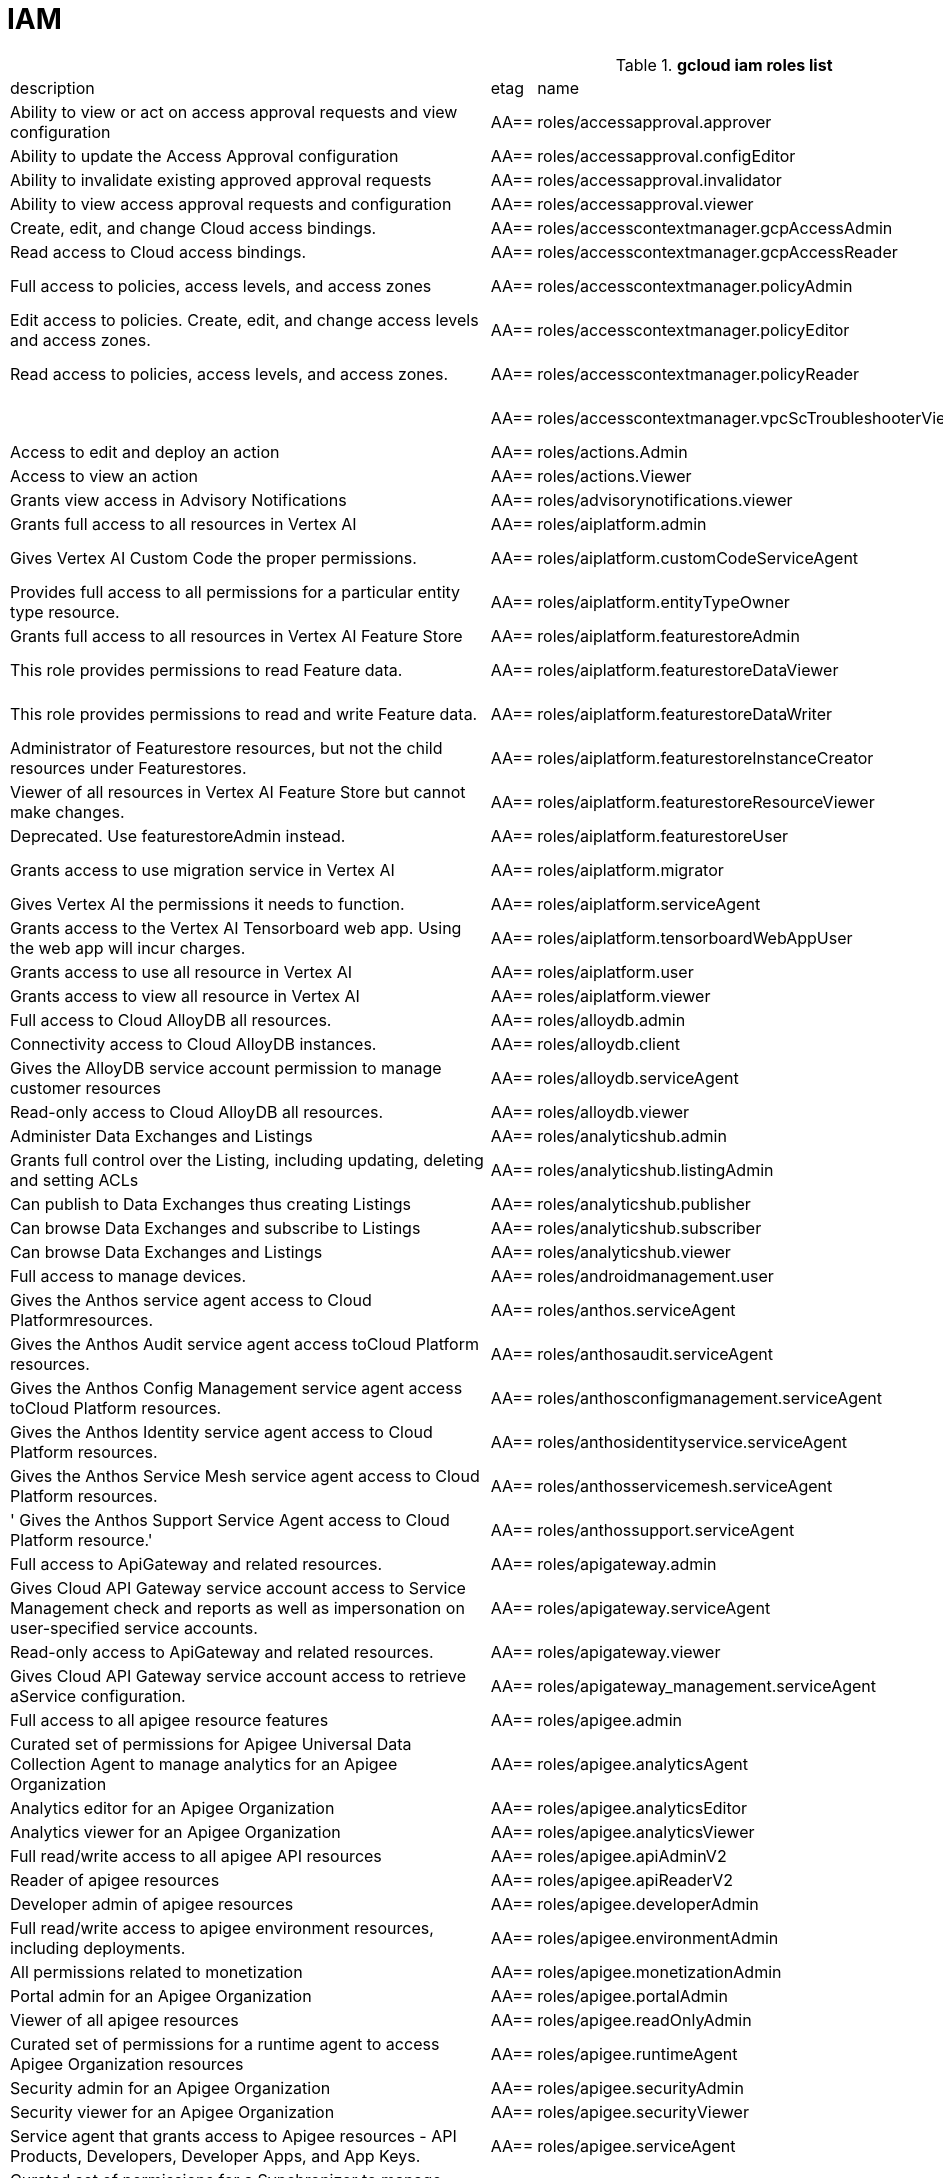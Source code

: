 = IAM

.*gcloud iam roles list*
|===
|description |etag |name |stage |title
|Ability to view or act on access approval requests and view configuration
|AA==
|roles/accessapproval.approver
|BETA
|Access Approval Approver

|Ability to update the Access Approval configuration
|AA==
|roles/accessapproval.configEditor
|BETA
|Access Approval Config Editor

|Ability to invalidate existing approved approval requests
|AA==
|roles/accessapproval.invalidator
|BETA
|Access Approval Invalidator

|Ability to view access approval requests and configuration
|AA==
|roles/accessapproval.viewer
|BETA
|Access Approval Viewer

|Create, edit, and change Cloud access bindings.
|AA==
|roles/accesscontextmanager.gcpAccessAdmin
|GA
|Cloud Access Binding Admin

|Read access to Cloud access bindings.
|AA==
|roles/accesscontextmanager.gcpAccessReader
|GA
|Cloud Access Binding Reader

|Full access to policies, access levels, and access zones
|AA==
|roles/accesscontextmanager.policyAdmin
|GA
|Access Context Manager Admin

|Edit access to policies.  Create, edit, and change access levels and access zones.
|AA==
|roles/accesscontextmanager.policyEditor
|GA
|Access Context Manager Editor

|Read access to policies, access levels, and access zones.
|AA==
|roles/accesscontextmanager.policyReader
|GA
|Access Context Manager Reader

|
|AA==
|roles/accesscontextmanager.vpcScTroubleshooterViewer
|GA
|VPC Service Controls Troubleshooter Viewer

|Access to edit and deploy an action
|AA==
|roles/actions.Admin
|GA
|Actions Admin

|Access to view an action
|AA==
|roles/actions.Viewer
|GA
|Actions Viewer

|Grants view access in Advisory Notifications
|AA==
|roles/advisorynotifications.viewer
|BETA
|Advisory Notifications Viewer

|Grants full access to all resources in Vertex AI
|AA==
|roles/aiplatform.admin
|BETA
|Vertex AI Administrator

|Gives Vertex AI Custom Code the proper permissions.
|AA==
|roles/aiplatform.customCodeServiceAgent
|GA
|Vertex AI Custom Code Service Agent

|Provides full access to all permissions for a particular entity type
  resource.
|AA==
|roles/aiplatform.entityTypeOwner
|BETA
|Vertex AI Feature Store EntityType owner

|Grants full access to all resources in Vertex AI Feature Store
|AA==
|roles/aiplatform.featurestoreAdmin
|BETA
|Vertex AI Feature Store Admin

|This role provides permissions to read Feature data.
|AA==
|roles/aiplatform.featurestoreDataViewer
|BETA
|Vertex AI Feature Store Data Viewer

|This role provides permissions to read and write Feature data.
|AA==
|roles/aiplatform.featurestoreDataWriter
|BETA
|Vertex AI Feature Store Data Writer

|Administrator of Featurestore resources, but not the child resources
  under Featurestores.
|AA==
|roles/aiplatform.featurestoreInstanceCreator
|BETA
|Vertex AI Feature Store Instance Creator

|Viewer of all resources in Vertex AI Feature Store but cannot make changes.
|AA==
|roles/aiplatform.featurestoreResourceViewer
|BETA
|Vertex AI Feature Store Resource Viewer

|Deprecated. Use featurestoreAdmin instead.
|AA==
|roles/aiplatform.featurestoreUser
|BETA
|Vertex AI Feature Store User

|Grants access to use migration service in Vertex AI
|AA==
|roles/aiplatform.migrator
|BETA
|Vertex AI Migration Service User

|Gives Vertex AI the permissions it needs to function.
|AA==
|roles/aiplatform.serviceAgent
|GA
|Vertex AI Service Agent

|Grants access to the Vertex AI Tensorboard web app. Using the web app
  will incur charges.
|AA==
|roles/aiplatform.tensorboardWebAppUser
|BETA
|Vertex AI Tensorboard Web App User

|Grants access to use all resource in Vertex AI
|AA==
|roles/aiplatform.user
|BETA
|Vertex AI User

|Grants access to view all resource in Vertex AI
|AA==
|roles/aiplatform.viewer
|BETA
|Vertex AI Viewer

|Full access to Cloud AlloyDB all resources.
|AA==
|roles/alloydb.admin
|BETA
|Cloud AlloyDB Admin

|Connectivity access to Cloud AlloyDB instances.
|AA==
|roles/alloydb.client
|BETA
|Cloud AlloyDB Client

|Gives the AlloyDB service account permission to manage customer resources
|AA==
|roles/alloydb.serviceAgent
|GA
|AlloyDB Service Agent

|Read-only access to Cloud AlloyDB all resources.
|AA==
|roles/alloydb.viewer
|BETA
|Cloud AlloyDB Viewer

|Administer Data Exchanges and Listings
|AA==
|roles/analyticshub.admin
|GA
|Analytics Hub Admin

|Grants full control over the Listing, including updating, deleting and
  setting ACLs
|AA==
|roles/analyticshub.listingAdmin
|GA
|Analytics Hub Listing Admin

|Can publish to Data Exchanges thus creating Listings
|AA==
|roles/analyticshub.publisher
|GA
|Analytics Hub Publisher

|Can browse Data Exchanges and subscribe to Listings
|AA==
|roles/analyticshub.subscriber
|GA
|Analytics Hub Subscriber

|Can browse Data Exchanges and Listings
|AA==
|roles/analyticshub.viewer
|GA
|Analytics Hub Viewer

|Full access to manage devices.
|AA==
|roles/androidmanagement.user
|GA
|Android Management User

|Gives the Anthos service agent access to Cloud Platformresources.
|AA==
|roles/anthos.serviceAgent
|GA
|Anthos Service Agent

|Gives the Anthos Audit service agent access toCloud Platform resources.
|AA==
|roles/anthosaudit.serviceAgent
|GA
|Anthos Audit Service Agent

|Gives the Anthos Config Management service agent access toCloud Platform
  resources.
|AA==
|roles/anthosconfigmanagement.serviceAgent
|GA
|Anthos Config Management Service Agent

|Gives the Anthos Identity service agent access to Cloud Platform resources.
|AA==
|roles/anthosidentityservice.serviceAgent
|GA
|Anthos Identity Service Agent

|Gives the Anthos Service Mesh service agent access to Cloud Platform
  resources.
|AA==
|roles/anthosservicemesh.serviceAgent
|GA
|Anthos Service Mesh Service Agent

|' Gives the Anthos Support Service Agent access to Cloud Platform resource.'
|AA==
|roles/anthossupport.serviceAgent
|GA
|Anthos Support Service Agent

|Full access to ApiGateway and related resources.
|AA==
|roles/apigateway.admin
|GA
|ApiGateway Admin

|Gives Cloud API Gateway service account access to Service Management
  check and reports as well as impersonation on user-specified service accounts.
|AA==
|roles/apigateway.serviceAgent
|GA
|Cloud API Gateway Service Agent

|Read-only access to ApiGateway and related resources.
|AA==
|roles/apigateway.viewer
|GA
|ApiGateway Viewer

|Gives Cloud API Gateway service account access to retrieve aService configuration.
|AA==
|roles/apigateway_management.serviceAgent
|GA
|Cloud API Gateway Management Service Agent

|Full access to all apigee resource features
|AA==
|roles/apigee.admin
|GA
|Apigee Organization Admin

|Curated set of permissions for Apigee Universal Data Collection Agent
  to manage analytics for an Apigee Organization
|AA==
|roles/apigee.analyticsAgent
|GA
|Apigee Analytics Agent

|Analytics editor for an Apigee Organization
|AA==
|roles/apigee.analyticsEditor
|GA
|Apigee Analytics Editor

|Analytics viewer for an Apigee Organization
|AA==
|roles/apigee.analyticsViewer
|GA
|Apigee Analytics Viewer

|Full read/write access to all apigee API resources
|AA==
|roles/apigee.apiAdminV2
|GA
|Apigee API Admin

|Reader of apigee resources
|AA==
|roles/apigee.apiReaderV2
|GA
|Apigee API Reader

|Developer admin of apigee resources
|AA==
|roles/apigee.developerAdmin
|GA
|Apigee Developer Admin

|Full read/write access to apigee environment resources, including deployments.
|AA==
|roles/apigee.environmentAdmin
|GA
|Apigee Environment Admin

|All permissions related to monetization
|AA==
|roles/apigee.monetizationAdmin
|GA
|Apigee Monetization Admin

|Portal admin for an Apigee Organization
|AA==
|roles/apigee.portalAdmin
|GA
|Apigee Portal Admin

|Viewer of all apigee resources
|AA==
|roles/apigee.readOnlyAdmin
|GA
|Apigee Read-only Admin

|Curated set of permissions for a runtime agent to access Apigee Organization
  resources
|AA==
|roles/apigee.runtimeAgent
|GA
|Apigee Runtime Agent

|Security admin for an Apigee Organization
|AA==
|roles/apigee.securityAdmin
|GA
|Apigee Security Admin

|Security viewer for an Apigee Organization
|AA==
|roles/apigee.securityViewer
|GA
|Apigee Security Viewer

|Service agent that grants access to Apigee resources - API Products,
  Developers, Developer Apps, and App Keys.
|AA==
|roles/apigee.serviceAgent
|GA
|Apigee Service Agent

|Curated set of permissions for a Synchronizer to manage environments
  in an Apigee Organization
|AA==
|roles/apigee.synchronizerManager
|GA
|Apigee Synchronizer Manager

|Admin of Apigee Connect
|AA==
|roles/apigeeconnect.Admin
|GA
|Apigee Connect Admin

|Ability to set up Apigee Connect agent between external clusters and
  Google.
|AA==
|roles/apigeeconnect.Agent
|GA
|Apigee Connect Agent

|Full access to Cloud Apigee Registry Registry and Runtime resources.
|AA==
|roles/apigeeregistry.admin
|BETA
|Cloud Apigee Registry Admin

|Edit access to Cloud Apigee Registry Registry resources.
|AA==
|roles/apigeeregistry.editor
|BETA
|Cloud Apigee Registry Editor

|Read-only access to Cloud Apigee Registry Registry resources.
|AA==
|roles/apigeeregistry.viewer
|BETA
|Cloud Apigee Registry Viewer

|The role used by Apigee Registry application workers to read and update
  Apigee Registry Artifacts.
|AA==
|roles/apigeeregistry.worker
|BETA
|Cloud Apigee Registry Worker

|Give the App Development Experience service agent access toCloud Platform
  resources.
|AA==
|roles/appdevelopmentexperience.serviceAgent
|GA
|App Development Experience Service Agent

|Full management of App Engine apps (but not storage).
|AA==
|roles/appengine.appAdmin
|GA
|App Engine Admin

|Ability to create the App Engine resource for the project.
|AA==
|roles/appengine.appCreator
|GA
|App Engine Creator

|Ability to view App Engine app status.
|AA==
|roles/appengine.appViewer
|GA
|App Engine Viewer

|Ability to view App Engine app status and deployed source code.
|AA==
|roles/appengine.codeViewer
|GA
|App Engine Code Viewer

|Necessary permissions to deploy new code to App Engine, and remove old
  versions.
|AA==
|roles/appengine.deployer
|GA
|App Engine Deployer

|Can get, set, delete, and flush App Engine Memcache items.
|AA==
|roles/appengine.memcacheDataAdmin
|GA
|App Engine Memcache Data Admin

|Can view and change traffic splits, scaling settings, and delete old
  versions; can't create new versions.
|AA==
|roles/appengine.serviceAdmin
|GA
|App Engine Service Admin

|Give App Engine Standard Enviroment service account access to managed
  resources. Includes access to service accounts.
|AA==
|roles/appengine.serviceAgent
|GA
|App Engine Standard Environment Service Agent

|Can edit and manage App Engine Flexible Environment apps. Includes access
  to service accounts.
|AA==
|roles/appengineflex.serviceAgent
|GA
|App Engine flexible environment Service Agent

|Administrator access to create and manage repositories.
|AA==
|roles/artifactregistry.admin
|GA
|Artifact Registry Administrator

|Access to read repository items.
|AA==
|roles/artifactregistry.reader
|GA
|Artifact Registry Reader

|Access to manage artifacts in repositories.
|AA==
|roles/artifactregistry.repoAdmin
|GA
|Artifact Registry Repository Administrator

|Gives the Artifact Registry service account access to managed resources.
|AA==
|roles/artifactregistry.serviceAgent
|GA
|Artifact Registry Service Agent

|Access to read and write repository items.
|AA==
|roles/artifactregistry.writer
|GA
|Artifact Registry Writer

|Grants full access to Assured Workloads resources, CRM resources - project/folder
  and Organization Policy administration
|AA==
|roles/assuredworkloads.admin
|GA
|Assured Workloads Administrator

|Grants read, write access to Assured Workloads resources, CRM resources
  - project/folder and Organization Policy administration
|AA==
|roles/assuredworkloads.editor
|GA
|Assured Workloads Editor

|Grants read access to all Assured Workloads resources and CRM resources
  - project/folder
|AA==
|roles/assuredworkloads.reader
|GA
|Assured Workloads Reader

|Gives the Assured Workloads service account access to create KMS keyrings
  and keys, and to monitor Assured Workloads.
|AA==
|roles/assuredworkloads.serviceAgent
|GA
|Assured Workloads Service Agent

|Full access to all AutoML resources
|AA==
|roles/automl.admin
|BETA
|AutoML Admin

|Editor of all AutoML resources
|AA==
|roles/automl.editor
|BETA
|AutoML Editor

|Predict using models
|AA==
|roles/automl.predictor
|BETA
|AutoML Predictor

|AutoML service agent can act as Cloud Storage admin and export BigQuery
  tables, which can be backed by Cloud Storage and Cloud Bigtable.
|AA==
|roles/automl.serviceAgent
|GA
|AutoML Service Agent

|Viewer of all AutoML resources
|AA==
|roles/automl.viewer
|BETA
|AutoML Viewer

|Full access to all Recommendations AI resources.
|AA==
|roles/automlrecommendations.admin
|BETA
|Recommendations AI Admin

|Viewer of all Recommendations AI resources.
|AA==
|roles/automlrecommendations.adminViewer
|BETA
|Recommendations AI Admin Viewer

|Editor of all Recommendations AI resources.
|AA==
|roles/automlrecommendations.editor
|BETA
|Recommendations AI Editor

|Recommendations AI service uploads catalog feeds from Cloud Storage,
  reports results to the customer Cloud Storage bucket, writes logs to customer projects,
  and writes and reads Stackdriver metrics for customer projects.
|AA==
|roles/automlrecommendations.serviceAgent
|GA
|Recommendations AI Service Agent

|Viewer of all Recommendations AI resources except automlrecommendations.apiKeys.
  To have all read access use Recommendations AI Admin Viewer role instead.
|AA==
|roles/automlrecommendations.viewer
|BETA
|Recommendations AI Viewer

|Access to write metrics for autoscaling site
|AA==
|roles/autoscaling.metricsWriter
|BETA
|Autoscaling Metrics Writer

|Access to read recommendations from autoscaling site
|AA==
|roles/autoscaling.recommendationsReader
|BETA
|Autoscaling Recommendations Reader

|Full access to all autoscaling site features
|AA==
|roles/autoscaling.sitesAdmin
|BETA
|Autoscaling Site Admin

|Access to write state for autoscaling site
|AA==
|roles/autoscaling.stateWriter
|BETA
|Autoscaling State Writer

|Enable Access Transparency for Organization
|AA==
|roles/axt.admin
|GA
|Access Transparency Admin

|Full control of Backup and DR resources including ACL configuration via
  the management console.
|AA==
|roles/backupdr.admin
|GA
|Backup and DR Admin

|Provides access to management console. Granular Backup and DR permissions
  depend on ACL configuration provided by Backup and DR admin within the management
  console.
|AA==
|roles/backupdr.user
|GA
|Backup and DR User

|Read-only access to Backup and DR resources.
|AA==
|roles/backupdr.viewer
|GA
|Backup and DR Viewer

|Administrator of Bare Metal Solution resources
|AA==
|roles/baremetalsolution.admin
|GA
|Bare Metal Solution Admin

|Editor of Bare Metal Solution resources
|AA==
|roles/baremetalsolution.editor
|GA
|Bare Metal Solution Editor

|Admin of Bare Metal Solution Instance resources
|AA==
|roles/baremetalsolution.instancesadmin
|GA
|Bare Metal Solution Instances Admin

|Viewer of Bare Metal Solution Instance resources
|AA==
|roles/baremetalsolution.instancesviewer
|GA
|Bare Metal Solution Instances Viewer

|Administrator of Bare Metal Solution Lun resources
|AA==
|roles/baremetalsolution.lunsadmin
|GA
|Luns Admin

|Viewer of Bare Metal Solution Lun resources
|AA==
|roles/baremetalsolution.lunsviewer
|GA
|Luns Viewer

|Admin of Bare Metal Solution networks resources
|AA==
|roles/baremetalsolution.networksadmin
|GA
|Networks Admin

|Administrator of Bare Metal Solution NFS Share resources
|AA==
|roles/baremetalsolution.nfssharesadmin
|GA
|NFS Shares Admin

|Editor of Bare Metal Solution NFS Share resources
|AA==
|roles/baremetalsolution.nfsshareseditor
|GA
|NFS Shares Editor

|Viewer of Bare Metal Solution NFS Share resources
|AA==
|roles/baremetalsolution.nfssharesviewer
|GA
|NFS Shares Viewer

|Administrator of Bare Metal Solution storage resources
|AA==
|roles/baremetalsolution.storageadmin
|GA
|Bare Metal Solution Storage Admin

|Viewer of Bare Metal Solution resources
|AA==
|roles/baremetalsolution.viewer
|GA
|Bare Metal Solution Viewer

|Administrator of Bare Metal Solution volume resources
|AA==
|roles/baremetalsolution.volumesadmin
|GA
|Volume Admin

|Editor of Bare Metal Solution volumes resources
|AA==
|roles/baremetalsolution.volumeseditor
|GA
|Volumes Editor

|Viewer of Bare Metal Solution volumes resources
|AA==
|roles/baremetalsolution.volumessviewer
|GA
|Volumes Viewer

|Reporter of batch agent states.
|AA==
|roles/batch.agentReporter
|BETA
|Batch Agent Reporter

|Administrator of batch Jobs
|AA==
|roles/batch.jobsAdmin
|BETA
|Batch Job Administrator

|Viewer of Batch Jobs, Task Groups and Tasks
|AA==
|roles/batch.jobsViewer
|BETA
|Batch Job Viewer

|Gives Google Batch account access to manage customer resources.
|AA==
|roles/batch.serviceAgent
|GA
|Google Batch Service Agent

|Full access to all Cloud BeyondCorp resources.
|AA==
|roles/beyondcorp.admin
|BETA
|Cloud BeyondCorp Admin

|Full access to all BeyondCorp Client Connector resources.
|AA==
|roles/beyondcorp.clientConnectorAdmin
|BETA
|Cloud BeyondCorp Client Connector Admin

|Access Client Connector Service
|AA==
|roles/beyondcorp.clientConnectorServiceUser
|BETA
|Cloud BeyondCorp Client Connector Service User

|Read-only access to all BeyondCorp Client Connector resources.
|AA==
|roles/beyondcorp.clientConnectorViewer
|BETA
|Cloud BeyondCorp Client Connector Viewer

|Read-only access to all Cloud BeyondCorp resources.
|AA==
|roles/beyondcorp.viewer
|BETA
|Cloud BeyondCorp Viewer

|Administer all BigQuery resources and data
|AA==
|roles/bigquery.admin
|GA
|BigQuery Admin

|
|AA==
|roles/bigquery.connectionAdmin
|GA
|BigQuery Connection Admin

|
|AA==
|roles/bigquery.connectionUser
|GA
|BigQuery Connection User

|Access to edit all the contents of datasets
|AA==
|roles/bigquery.dataEditor
|GA
|BigQuery Data Editor

|Full access to datasets and all of their contents
|AA==
|roles/bigquery.dataOwner
|GA
|BigQuery Data Owner

|Access to view datasets and all of their contents
|AA==
|roles/bigquery.dataViewer
|GA
|BigQuery Data Viewer

|Access to view filtered table data defined by a row access policy
|AA==
|roles/bigquery.filteredDataViewer
|GA
|BigQuery Filtered Data Viewer

|Access to run jobs
|AA==
|roles/bigquery.jobUser
|GA
|BigQuery Job User

|Access to view table and dataset metadata
|AA==
|roles/bigquery.metadataViewer
|GA
|BigQuery Metadata Viewer

|Access to create and use read sessions
|AA==
|roles/bigquery.readSessionUser
|GA
|BigQuery Read Session User

|Administer all BigQuery resources.
|AA==
|roles/bigquery.resourceAdmin
|GA
|BigQuery Resource Admin

|Manage all BigQuery resources, but cannot make purchasing decisions.
|AA==
|roles/bigquery.resourceEditor
|GA
|BigQuery Resource Editor

|View all BigQuery resources but cannot make changes or purchasing decisions.
|AA==
|roles/bigquery.resourceViewer
|GA
|BigQuery Resource Viewer

|When applied to a project, access to run queries, create datasets, read
  dataset metadata, and list tables. When applied to a dataset, access to read dataset
  metadata and list tables within the dataset.
|AA==
|roles/bigquery.user
|GA
|BigQuery User

|Gives BigQuery Connection Service access to Cloud SQL instances in user
  projects.
|AA==
|roles/bigqueryconnection.serviceAgent
|GA
|BigQuery Connection Service Agent

|Maksed read access to sub-resources tagged by the policy tag associated
  with a data policy, for example, BigQuery columns
|AA==
|roles/bigquerydatapolicy.maskedReader
|BETA
|Masked Reader

|'Gives BigQuery Data Transfer Service access to start bigquery jobs in
  consumer project. '
|AA==
|roles/bigquerydatatransfer.serviceAgent
|GA
|BigQuery Data Transfer Service Agent

|Editor of EDW migration workflows.
|AA==
|roles/bigquerymigration.editor
|GA
|MigrationWorkflow Editor

|Orchestrator of EDW migration tasks.
|AA==
|roles/bigquerymigration.orchestrator
|GA
|Task Orchestrator

|User of EDW migration SQL translation service.
|AA==
|roles/bigquerymigration.translationUser
|GA
|Migration Translation User

|Viewer of EDW migration MigrationWorkflow.
|AA==
|roles/bigquerymigration.viewer
|GA
|MigrationWorkflow Viewer

|Worker that executes EDW migration subtasks.
|AA==
|roles/bigquerymigration.worker
|GA
|Task Worker

|Full access to all Bigtable resources and ability to assign Bigtable
  IAM roles.
|AA==
|roles/bigtable.admin
|GA
|Bigtable Administrator

|Read access to data in existing tables; read access to metadata for instances,
  clusters, and tables, including column families.
|AA==
|roles/bigtable.reader
|GA
|Bigtable Reader

|Read and write access to data in existing tables; read access to metadata
  for instances, clusters, and tables, including column families.
|AA==
|roles/bigtable.user
|GA
|Bigtable User

|Read access to metadata for instances, clusters, and tables, including
  column families.
|AA==
|roles/bigtable.viewer
|GA
|Bigtable Viewer

|Authorized to see and manage all aspects of billing accounts.
|AA==
|roles/billing.admin
|GA
|Billing Account Administrator

|
|AA==
|roles/billing.carbonViewer
|GA
|Carbon Footprint Viewer

|Can view and export cost information of billing accounts.
|AA==
|roles/billing.costsManager
|GA
|Billing Account Costs Manager

|Creator of billing accounts.
|AA==
|roles/billing.creator
|GA
|Billing Account Creator

|Can assign a project's billing account or disable its billing.
|AA==
|roles/billing.projectManager
|GA
|Project Billing Manager

|Can associate projects with billing accounts
|AA==
|roles/billing.user
|GA
|Billing Account User

|Can view information about billing accounts.
|AA==
|roles/billing.viewer
|GA
|Billing Account Viewer

|Adminstrator of Binary Authorization Attestors
|AA==
|roles/binaryauthorization.attestorsAdmin
|GA
|Binary Authorization Attestor Admin

|Editor of Binary Authorization Attestors
|AA==
|roles/binaryauthorization.attestorsEditor
|GA
|Binary Authorization Attestor Editor

|Caller of Binary Authorization Attestors VerifyImageAttested
|AA==
|roles/binaryauthorization.attestorsVerifier
|GA
|Binary Authorization Attestor Image Verifier

|Viewer of Binary Authorization Attestors
|AA==
|roles/binaryauthorization.attestorsViewer
|GA
|Binary Authorization Attestor Viewer

|Administrator of Binary Authorization Policy
|AA==
|roles/binaryauthorization.policyAdmin
|GA
|Binary Authorization Policy Administrator

|Editor of Binary Authorization Policy
|AA==
|roles/binaryauthorization.policyEditor
|GA
|Binary Authorization Policy Editor

|Evaluator of Binary Authorization Policy
|AA==
|roles/binaryauthorization.policyEvaluator
|BETA
|Binary Authorization Policy Evaluator

|Viewer of Binary Authorization Policy
|AA==
|roles/binaryauthorization.policyViewer
|GA
|Binary Authorization Policy Viewer

|Can read Notes and Occurrences from the Container Analysis Service to
  find and verify signatures.
|AA==
|roles/binaryauthorization.serviceAgent
|GA
|Binary Authorization Service Agent

|Access to browse GCP resources.
|AA==
|roles/browser
|GA
|Browser

|This role can view all properties of Patients.
|AA==
|roles/carestudio.viewer
|GA
|Care Studio Patients Viewer

|Edit access to Certificate Manager all resources.
|AA==
|roles/certificatemanager.editor
|GA
|Certificate Manager Editor

|Full access to Certificate Manager all resources.
|AA==
|roles/certificatemanager.owner
|GA
|Certificate Manager Owner

|Read-only access to Certificate Manager all resources.
|AA==
|roles/certificatemanager.viewer
|GA
|Certificate Manager Viewer

|Can view and modify bot configurations
|AA==
|roles/chat.owner
|GA
|Chat Bots Owner

|Can view bot configurations
|AA==
|roles/chat.reader
|GA
|Chat Bots Viewer

|Admins can view and modify Chronicle service details.
|AA==
|roles/chroniclesm.admin
|GA
|Chronicle Service Admin

|Viewers can see Chronicle service details but not change them.
|AA==
|roles/chroniclesm.viewer
|GA
|Chronicle Service Viewer

|Full access to cloud assets metadata
|AA==
|roles/cloudasset.owner
|GA
|Cloud Asset Owner

|Gives Cloud Asset service agent permissions to Cloud Storage and BigQuery
  for exporting Assets, and permission to publish to Cloud Pub/Sub topics for Asset
  Real Time Feed.
|AA==
|roles/cloudasset.serviceAgent
|GA
|Cloud Asset Service Agent

|Read only access to cloud assets metadata
|AA==
|roles/cloudasset.viewer
|GA
|Cloud Asset Viewer

|Can approve or reject pending builds.
|AA==
|roles/cloudbuild.builds.approver
|GA
|Cloud Build Approver

|Can perform builds
|AA==
|roles/cloudbuild.builds.builder
|GA
|Cloud Build Service Account

|Can create and cancel builds
|AA==
|roles/cloudbuild.builds.editor
|GA
|Cloud Build Editor

|Can view builds
|AA==
|roles/cloudbuild.builds.viewer
|GA
|Cloud Build Viewer

|Can update Integrations
|AA==
|roles/cloudbuild.integrationsEditor
|GA
|Cloud Build Integrations Editor

|Can create/delete Integrations
|AA==
|roles/cloudbuild.integrationsOwner
|GA
|Cloud Build Integrations Owner

|Can view Integrations
|AA==
|roles/cloudbuild.integrationsViewer
|GA
|Cloud Build Integrations Viewer

|Gives Cloud Build service account access to managed resources.
|AA==
|roles/cloudbuild.serviceAgent
|GA
|Cloud Build Service Agent

|Can update and view WorkerPools
|AA==
|roles/cloudbuild.workerPoolEditor
|GA
|Cloud Build WorkerPool Editor

|Can create, delete, update, and view WorkerPools
|AA==
|roles/cloudbuild.workerPoolOwner
|GA
|Cloud Build WorkerPool Owner

|Can run builds in the WorkerPool
|AA==
|roles/cloudbuild.workerPoolUser
|GA
|Cloud Build WorkerPool User

|Can view WorkerPools
|AA==
|roles/cloudbuild.workerPoolViewer
|GA
|Cloud Build WorkerPool Viewer

|Full access to Firebase Remote Config resources.
|AA==
|roles/cloudconfig.admin
|GA
|Firebase Remote Config Admin

|Read access to Firebase Remote Config resources.
|AA==
|roles/cloudconfig.viewer
|GA
|Firebase Remote Config Viewer

|Cloud Debugger agents are allowed to register and provide debug snapshot
  data.
|AA==
|roles/clouddebugger.agent
|BETA
|Cloud Debugger Agent

|User Access to Cloud Debugger.  Can create, delete and view snapshots
  and logpoints.
|AA==
|roles/clouddebugger.user
|BETA
|Cloud Debugger User

|Full control of Cloud Deploy resources.
|AA==
|roles/clouddeploy.admin
|BETA
|Cloud Deploy Admin

|Permission to approve or reject rollouts.
|AA==
|roles/clouddeploy.approver
|BETA
|Cloud Deploy Approver

|Permission to manage deployment configuration without permission to access
  operational resources, such as targets.
|AA==
|roles/clouddeploy.developer
|BETA
|Cloud Deploy Developer

|Permission to execute Cloud Deploy work without permission to deliver
  to a target.
|AA==
|roles/clouddeploy.jobRunner
|BETA
|Cloud Deploy Runner

|Permission to manage deployment configuration.
|AA==
|roles/clouddeploy.operator
|BETA
|Cloud Deploy Operator

|Permission to create Cloud Deploy releases and rollouts.
|AA==
|roles/clouddeploy.releaser
|BETA
|Cloud Deploy Releaser

|Gives Cloud Deploy Service Account access to managed resources.
|AA==
|roles/clouddeploy.serviceAgent
|GA
|Cloud Deploy Service Agent

|Can view Cloud Deploy resources.
|AA==
|roles/clouddeploy.viewer
|BETA
|Cloud Deploy Viewer

|Full access to functions, operations and locations.
|AA==
|roles/cloudfunctions.admin
|GA
|Cloud Functions Admin

|Read and write access to all functions-related resources.
|AA==
|roles/cloudfunctions.developer
|GA
|Cloud Functions Developer

|Ability to invoke HTTP functions with restricted access.
|AA==
|roles/cloudfunctions.invoker
|GA
|Cloud Functions Invoker

|Gives Cloud Functions service account access to managed resources.
|AA==
|roles/cloudfunctions.serviceAgent
|GA
|Cloud Functions Service Agent

|Read-only access to functions and locations.
|AA==
|roles/cloudfunctions.viewer
|GA
|Cloud Functions Viewer

|Full control of all Cloud IoT resources and permissions.
|AA==
|roles/cloudiot.admin
|GA
|Cloud IoT Admin

|Access to update the device configuration, but not to create or delete
  devices.
|AA==
|roles/cloudiot.deviceController
|GA
|Cloud IoT Device Controller

|Read-write access to all Cloud IoT resources.
|AA==
|roles/cloudiot.editor
|GA
|Cloud IoT Editor

|Access to create and delete devices from registries, but not to modify
  the registries, and enable devices to publish to topics associated with IoT registry.
|AA==
|roles/cloudiot.provisioner
|GA
|Cloud IoT Provisioner

|'Grants the ability to manage Cloud IoT Core resources, including publishing
  data to Cloud Pub/Sub and writing device activity logs to Stackdriver. Warning:
  If this role is removed from the Cloud IoT service account, Cloud IoT Core will
  be unable to publish data or write device activity logs.'
|AA==
|roles/cloudiot.serviceAgent
|GA
|Cloud IoT Core Service Agent

|Read-only access to all Cloud IoT resources.
|AA==
|roles/cloudiot.viewer
|GA
|Cloud IoT Viewer

|Access to Cloud Talent Solution Self-Service Tools.
|AA==
|roles/cloudjobdiscovery.admin
|GA
|Admin

|Write access to all job data in Cloud Talent Solution.
|AA==
|roles/cloudjobdiscovery.jobsEditor
|GA
|Job Editor

|Read access to all job data in Cloud Talent Solution.
|AA==
|roles/cloudjobdiscovery.jobsViewer
|GA
|Job Viewer

|Write access to all profile data in Cloud Talent Solution.
|AA==
|roles/cloudjobdiscovery.profilesEditor
|GA
|Profile Editor

|Read access to all profile data in Cloud Talent Solution.
|AA==
|roles/cloudjobdiscovery.profilesViewer
|GA
|Profile Viewer

|Enables management of crypto resources.
|AA==
|roles/cloudkms.admin
|GA
|Cloud KMS Admin

|Enables Decrypt operations
|AA==
|roles/cloudkms.cryptoKeyDecrypter
|GA
|Cloud KMS CryptoKey Decrypter

|Enables Decrypt operations via other GCP services
|AA==
|roles/cloudkms.cryptoKeyDecrypterViaDelegation
|GA
|Cloud KMS CryptoKey Decrypter Via Delegation

|Enables Encrypt operations
|AA==
|roles/cloudkms.cryptoKeyEncrypter
|GA
|Cloud KMS CryptoKey Encrypter

|Enables Encrypt and Decrypt operations
|AA==
|roles/cloudkms.cryptoKeyEncrypterDecrypter
|GA
|Cloud KMS CryptoKey Encrypter/Decrypter

|Enables Encrypt and Decrypt operations via other GCP services
|AA==
|roles/cloudkms.cryptoKeyEncrypterDecrypterViaDelegation
|GA
|Cloud KMS CryptoKey Encrypter/Decrypter Via Delegation

|Enables Encrypt operations via other GCP services
|AA==
|roles/cloudkms.cryptoKeyEncrypterViaDelegation
|GA
|Cloud KMS CryptoKey Encrypter Via Delegation

|Enables all Crypto Operations.
|AA==
|roles/cloudkms.cryptoOperator
|GA
|Cloud KMS Crypto Operator

|Enables raw PKCS#1 keys management.
|AA==
|roles/cloudkms.expertRawPKCS1
|GA
|Cloud KMS Expert Raw PKCS#1 Key Manager

|Enables ImportCryptoKeyVersion, CreateImportJob, ListImportJobs, and
  GetImportJob operations
|AA==
|roles/cloudkms.importer
|GA
|Cloud KMS Importer

|Enables GetPublicKey operations
|AA==
|roles/cloudkms.publicKeyViewer
|GA
|Cloud KMS CryptoKey Public Key Viewer

|Gives Cloud KMS service account access to managed resources.
|AA==
|roles/cloudkms.serviceAgent
|GA
|Cloud KMS Service Agent

|Enables Sign operations
|AA==
|roles/cloudkms.signer
|GA
|Cloud KMS CryptoKey Signer

|Enables Sign, Verify, and GetPublicKey operations
|AA==
|roles/cloudkms.signerVerifier
|GA
|Cloud KMS CryptoKey Signer/Verifier

|Enables Verify and GetPublicKey operations
|AA==
|roles/cloudkms.verifier
|GA
|Cloud KMS CryptoKey Verifier

|Enables Get and List operations.
|AA==
|roles/cloudkms.viewer
|GA
|Cloud KMS Viewer

|Ability to create and manage Compute VMs to run Velostrata Infrastructure
|AA==
|roles/cloudmigration.inframanager
|BETA
|Velostrata Manager

|Ability to access migration storage
|AA==
|roles/cloudmigration.storageaccess
|BETA
|Velostrata Storage Access

|Ability to set up connection between Velostrata Manager and Google
|AA==
|roles/cloudmigration.velostrataconnect
|BETA
|Velostrata Manager Connection Agent

|Administrator of Cloud Optimization AI resources
|AA==
|roles/cloudoptimization.admin
|BETA
|Cloud Optimization AI Admin

|Editor of Cloud Optimization AI resources
|AA==
|roles/cloudoptimization.editor
|BETA
|Cloud Optimization AI Editor

|Grants Cloud Optimization Service Account access to read and write data
  in the user project.
|AA==
|roles/cloudoptimization.serviceAgent
|GA
|Cloud Optimization Service Agent

|Viewer of Cloud Optimization AI resources
|AA==
|roles/cloudoptimization.viewer
|BETA
|Cloud Optimization AI Viewer

|Can browse catalogs in the target resource context.
|AA==
|roles/cloudprivatecatalog.consumer
|BETA
|Catalog Consumer

|Can manage catalog and view its associations.
|AA==
|roles/cloudprivatecatalogproducer.admin
|BETA
|Catalog Admin

|Can manage associations between a catalog and a target resource.
|AA==
|roles/cloudprivatecatalogproducer.manager
|BETA
|Catalog Manager

|Can manage catalog org settings.
|AA==
|roles/cloudprivatecatalogproducer.orgAdmin
|BETA
|Catalog Org Admin

|Cloud Profiler agents are allowed to register and provide the profiling
  data.
|AA==
|roles/cloudprofiler.agent
|GA
|Cloud Profiler Agent

|Cloud Profiler users are allowed to query and view the profiling data.
|AA==
|roles/cloudprofiler.user
|GA
|Cloud Profiler User

|Full access to jobs and executions.
|AA==
|roles/cloudscheduler.admin
|GA
|Cloud Scheduler Admin

|Access to run jobs.
|AA==
|roles/cloudscheduler.jobRunner
|GA
|Cloud Scheduler Job Runner

|Grants Cloud Scheduler Service Account access to manage resources.
|AA==
|roles/cloudscheduler.serviceAgent
|GA
|Cloud Scheduler Service Agent

|Get and list access to jobs, executions, and locations.
|AA==
|roles/cloudscheduler.viewer
|GA
|Cloud Scheduler Viewer

|Full access to all Web Security Scanner resources
|AA==
|roles/cloudsecurityscanner.editor
|GA
|Web Security Scanner Editor

|Read access to Scan and ScanRun, plus the ability to start scans
|AA==
|roles/cloudsecurityscanner.runner
|GA
|Web Security Scanner Runner

|Read access to all Web Security Scanner resources
|AA==
|roles/cloudsecurityscanner.viewer
|GA
|Web Security Scanner Viewer

|Full control of Cloud SQL resources.
|AA==
|roles/cloudsql.admin
|GA
|Cloud SQL Admin

|Connectivity access to Cloud SQL instances.
|AA==
|roles/cloudsql.client
|GA
|Cloud SQL Client

|Full control of existing Cloud SQL instances excluding modifying users,
  SSL certificates or deleting resources.
|AA==
|roles/cloudsql.editor
|GA
|Cloud SQL Editor

|Role allowing access to a Cloud SQL instance
|AA==
|roles/cloudsql.instanceUser
|GA
|Cloud SQL Instance User

|Grants Cloud SQL access to services and APIs in the user project
|AA==
|roles/cloudsql.serviceAgent
|GA
|Cloud SQL Service Agent

|Read-only access to Cloud SQL resources.
|AA==
|roles/cloudsql.viewer
|GA
|Cloud SQL Viewer

|Allows management of a support account without giving access to support
  cases.
|AA==
|roles/cloudsupport.admin
|GA
|Support Account Administrator

|Full read-write access to technical support cases (applicable for GCP
  Customer Care and Maps support).
|AA==
|roles/cloudsupport.techSupportEditor
|GA
|Tech Support Editor

|Read-only access to technical support cases (applicable for GCP Customer
  Care and Maps support).
|AA==
|roles/cloudsupport.techSupportViewer
|GA
|Tech Support Viewer

|Read-only access to details of a support account. This does not allow
  viewing cases.
|AA==
|roles/cloudsupport.viewer
|GA
|Support Account Viewer

|Full access to queues and tasks.
|AA==
|roles/cloudtasks.admin
|BETA
|Cloud Tasks Admin

|Access to create tasks.
|AA==
|roles/cloudtasks.enqueuer
|BETA
|Cloud Tasks Enqueuer

|Admin access to queues.
|AA==
|roles/cloudtasks.queueAdmin
|BETA
|Cloud Tasks Queue Admin

|Grants Cloud Tasks Service Account access to manage resources.
|AA==
|roles/cloudtasks.serviceAgent
|GA
|Cloud Tasks Service Agent

|Access to delete tasks.
|AA==
|roles/cloudtasks.taskDeleter
|BETA
|Cloud Tasks Task Deleter

|Access to run tasks.
|AA==
|roles/cloudtasks.taskRunner
|BETA
|Cloud Tasks Task Runner

|Get and list access to tasks, queues, and locations.
|AA==
|roles/cloudtasks.viewer
|BETA
|Cloud Tasks Viewer

|Full access to all Test Lab features
|AA==
|roles/cloudtestservice.testAdmin
|GA
|Firebase Test Lab Admin

|Read access to Test Lab features
|AA==
|roles/cloudtestservice.testViewer
|GA
|Firebase Test Lab Viewer

|Give Cloud TPUs service account access to managed resources
|AA==
|roles/cloudtpu.serviceAgent
|GA
|Cloud TPU V2 API Service Agent

|Admin access to Stackdriver Trace.
|AA==
|roles/cloudtrace.admin
|GA
|Cloud Trace Admin

|Agent access to Stackdriver Trace. Can write trace data.
|AA==
|roles/cloudtrace.agent
|GA
|Cloud Trace Agent

|User access to Stackdriver Trace. Can view traces, insights and stats.
  Can create, list, view, and delete tasks.
|AA==
|roles/cloudtrace.user
|GA
|Cloud Trace User

|Full access to all Cloud Translation resources
|AA==
|roles/cloudtranslate.admin
|GA
|Cloud Translation API Admin

|Editor of all Cloud Translation resources
|AA==
|roles/cloudtranslate.editor
|GA
|Cloud Translation API Editor

|Gives Cloud Translation Service Account access to consumer resources.
|AA==
|roles/cloudtranslate.serviceAgent
|GA
|Cloud Translation API Service Agent

|User of Cloud Translation and AutoML models
|AA==
|roles/cloudtranslate.user
|GA
|Cloud Translation API User

|Viewer of all Translation resources
|AA==
|roles/cloudtranslate.viewer
|GA
|Cloud Translation API Viewer

|Allows viewing offers
|AA==
|roles/commerceoffercatalog.offersViewer
|BETA
|Commerce Offer Catalog Offers Viewer

|Allows managing private offers
|AA==
|roles/commercepricemanagement.privateOffersAdmin
|BETA
|Commerce Price Management Private Offers Admin

|Allows viewing offers, free trials, skus
|AA==
|roles/commercepricemanagement.viewer
|BETA
|Commerce Price Management Viewer

|Gives Compliance Scanning the access it needs to analyze containers and
  VMs for compliance and create occurrences using the Container Analysis API
|AA==
|roles/compliancescanning.ServiceAgent
|GA
|Compliance Scanning Service Agent

|Cloud Composer v2 API Service Agent Extension is a supplementary role
  required to manage Composer v2 environments.
|AA==
|roles/composer.ServiceAgentV2Ext
|GA
|Cloud Composer v2 API Service Agent Extension

|Full control of Composer resources.
|AA==
|roles/composer.admin
|GA
|Composer Administrator

|Full control of Cloud Composer environments and Cloud Storage objects.
|AA==
|roles/composer.environmentAndStorageObjectAdmin
|GA
|Environment and Storage Object Administrator

|Read access to Cloud Composer environments and Cloud Storage objects.
|AA==
|roles/composer.environmentAndStorageObjectViewer
|GA
|Environment User and Storage Object Viewer

|Cloud Composer API service agent can manage environments.
|AA==
|roles/composer.serviceAgent
|GA
|Cloud Composer API Service Agent

|Role that should be assigned to Composer Agent service account in Shared
  VPC host project
|AA==
|roles/composer.sharedVpcAgent
|GA
|Composer Shared VPC Agent

|Read and use access to Composer resources.
|AA==
|roles/composer.user
|GA
|Composer User

|Worker access to Composer. Intended for service accounts.
|AA==
|roles/composer.worker
|GA
|Composer Worker

|Full control of all Compute Engine resources.
|AA==
|roles/compute.admin
|GA
|Compute Admin

|Read and use image resources.
|AA==
|roles/compute.imageUser
|GA
|Compute Image User

|Full control of Compute Engine instance resources.
|AA==
|roles/compute.instanceAdmin
|GA
|Compute Instance Admin (beta)

|Full control of Compute Engine instances, instance groups, disks, snapshots,
  and images. Read access to all Compute Engine networking resources.
|AA==
|roles/compute.instanceAdmin.v1
|GA
|Compute Instance Admin (v1)

|Full control of Compute Engine resources related to load balancer.
|AA==
|roles/compute.loadBalancerAdmin
|BETA
|Compute Load Balancer Admin

|Permissions to use services from a load balancer in other projects.
|AA==
|roles/compute.loadBalancerServiceUser
|BETA
|Compute Load Balancer Services User

|Full control of Compute Engine networking resources.
|AA==
|roles/compute.networkAdmin
|GA
|Compute Network Admin

|Access to use Compute Engine networking resources.
|AA==
|roles/compute.networkUser
|GA
|Compute Network User

|Read-only access to Compute Engine networking resources.
|AA==
|roles/compute.networkViewer
|GA
|Compute Network Viewer

|Full control of Compute Engine Organization Firewall Policies.
|AA==
|roles/compute.orgFirewallPolicyAdmin
|GA
|Compute Organization Firewall Policy Admin

|View or use Compute Engine Firewall Policies to associate with the organization
  or folders.
|AA==
|roles/compute.orgFirewallPolicyUser
|GA
|Compute Organization Firewall Policy User

|Full control of Compute Engine Organization Security Policies.
|AA==
|roles/compute.orgSecurityPolicyAdmin
|GA
|Compute Organization Security Policy Admin

|View or use Compute Engine Security Policies to associate with the organization
  or folders.
|AA==
|roles/compute.orgSecurityPolicyUser
|GA
|Compute Organization Security Policy User

|Full control of Compute Engine Firewall Policy associations to the organization
  or folders.
|AA==
|roles/compute.orgSecurityResourceAdmin
|GA
|Compute Organization Resource Admin

|Access to log in to a Compute Engine instance as an administrator user.
|AA==
|roles/compute.osAdminLogin
|GA
|Compute OS Admin Login

|Access to log in to a Compute Engine instance as a standard (non-administrator)
  user.
|AA==
|roles/compute.osLogin
|GA
|Compute OS Login

|Access for an external user to set OS Login information associated with
  this organization. This role does not grant access to instances. External users
  must be granted one of the required OS Login IAM roles (https://cloud.google.com/compute/docs/instances/managing-instance-access#configure_users)
  in order to allow access to instances using SSH.
|AA==
|roles/compute.osLoginExternalUser
|GA
|Compute OS Login External User

|Specify resources to be mirrored.
|AA==
|roles/compute.packetMirroringAdmin
|GA
|Compute packet mirroring admin

|Use Compute Engine packet mirrorings.
|AA==
|roles/compute.packetMirroringUser
|GA
|Compute packet mirroring user

|Full control of public IP address management for Compute Engine.
|AA==
|roles/compute.publicIpAdmin
|GA
|Compute Public IP Admin

|Full control of Compute Engine security resources.
|AA==
|roles/compute.securityAdmin
|GA
|Compute Security Admin

|Gives Compute Engine Service Account access to assert service account
  authority. Includes access to service accounts.
|AA==
|roles/compute.serviceAgent
|GA
|Compute Engine Service Agent

|Permissions to view sole tenancy node groups
|AA==
|roles/compute.soleTenantViewer
|BETA
|Compute Sole Tenant Viewer

|Full control of Compute Engine storage resources.
|AA==
|roles/compute.storageAdmin
|GA
|Compute Storage Admin

|Read-only access to get and list information about all Compute Engine
  resources, including instances, disks, and firewalls. Allows getting and listing
  information about disks, images, and snapshots, but does not allow reading the data
  stored on them.
|AA==
|roles/compute.viewer
|GA
|Compute Viewer

|Can administer shared VPC network (XPN).
|AA==
|roles/compute.xpnAdmin
|GA
|Compute Shared VPC Admin

|Full access to all resources of Connectors Service.
|AA==
|roles/connectors.admin
|GA
|Connector Admin

|Full Access to invoke all operations on Connections.
|AA==
|roles/connectors.invoker
|GA
|Connector Invoker

|Read-only access to Connectors all resources.
|AA==
|roles/connectors.viewer
|GA
|Connectors Viewer

|Allows managing entitlements and enabling, disabling, and inspecting
  service states for a consumer project
|AA==
|roles/consumerprocurement.entitlementManager
|BETA
|Consumer Procurement Entitlement Manager

|Allows inspecting entitlements and service states for a consumer project
|AA==
|roles/consumerprocurement.entitlementViewer
|BETA
|Consumer Procurement Entitlement Viewer

|Allows managing purchases
|AA==
|roles/consumerprocurement.orderAdmin
|BETA
|Consumer Procurement Order Administrator

|Allows inspecting purchases
|AA==
|roles/consumerprocurement.orderViewer
|BETA
|Consumer Procurement Order Viewer

|Full access to Contact Center AI Platform resources.
|AA==
|roles/contactcenteraiplatform.admin
|GA
|Contact Center AI Platform Admin

|Readonly access to Contact Center AI Platform resources.
|AA==
|roles/contactcenteraiplatform.viewer
|GA
|Contact Center AI Platform Viewer

|Grants read and write access to all Contact Center AI Insights resources.
|AA==
|roles/contactcenterinsights.editor
|BETA
|Contact Center AI Insights editor

|Allows Contact Center AI to read and write APIs including BigQuery, Dialogflow,
  and Storage.
|AA==
|roles/contactcenterinsights.serviceAgent
|GA
|Contact Center AI Insights Service Agent

|Grants read access to all Contact Center AI Insights resources.
|AA==
|roles/contactcenterinsights.viewer
|BETA
|Contact Center AI Insights viewer

|Full management of Kubernetes Clusters and their Kubernetes API objects.
|AA==
|roles/container.admin
|GA
|Kubernetes Engine Admin

|Management of Kubernetes Clusters.
|AA==
|roles/container.clusterAdmin
|GA
|Kubernetes Engine Cluster Admin

|Get and list access to GKE Clusters.
|AA==
|roles/container.clusterViewer
|GA
|Kubernetes Engine Cluster Viewer

|Full access to Kubernetes API objects inside Kubernetes Clusters.
|AA==
|roles/container.developer
|GA
|Kubernetes Engine Developer

|Allows the Kubernetes Engine service account in the host project to configure
  shared network resources for cluster management. Also gives access to inspect the
  firewall rules in the host project, and configure Cloud DNS resources.
|AA==
|roles/container.hostServiceAgentUser
|GA
|Kubernetes Engine Host Service Agent User

|Least privilege role to use as the service account for GKE Nodes.
|AA==
|roles/container.nodeServiceAccount
|GA
|Kubernetes Engine Node Service Account

|Minimal set of permission required by a GKE node to support standard
  capabilities such as logging and monitoring export, and image pulls.
|AA==
|roles/container.nodeServiceAgent
|GA
|Kubernetes Engine Node Service Agent

|Gives Kubernetes Engine account access to manage cluster resources. Includes
  access to service accounts.
|AA==
|roles/container.serviceAgent
|GA
|Kubernetes Engine Service Agent

|Read-only access to Kubernetes Engine resources.
|AA==
|roles/container.viewer
|GA
|Kubernetes Engine Viewer

|Gives Container Analysis API the access it needs to function
|AA==
|roles/containeranalysis.ServiceAgent
|GA
|Container Analysis Service Agent

|Access to all Container Analysis resources.
|AA==
|roles/containeranalysis.admin
|GA
|Container Analysis Admin

|Can attach Container Analysis Occurrences to Notes.
|AA==
|roles/containeranalysis.notes.attacher
|GA
|Container Analysis Notes Attacher

|Can edit Container Analysis Notes.
|AA==
|roles/containeranalysis.notes.editor
|GA
|Container Analysis Notes Editor

|Can view all Container Analysis Occurrences attached to a Note.
|AA==
|roles/containeranalysis.notes.occurrences.viewer
|GA
|Container Analysis Occurrences for Notes Viewer

|Can view Container Analysis Notes.
|AA==
|roles/containeranalysis.notes.viewer
|GA
|Container Analysis Notes Viewer

|Can edit Container Analysis Occurrences.
|AA==
|roles/containeranalysis.occurrences.editor
|GA
|Container Analysis Occurrences Editor

|Can view Container Analysis Occurrences.
|AA==
|roles/containeranalysis.occurrences.viewer
|GA
|Container Analysis Occurrences Viewer

|Access for Container Registry
|AA==
|roles/containerregistry.ServiceAgent
|GA
|Container Registry Service Agent

|Gives Container Scanner the access it needs to analyzecontainers for
  vulnerabilities and create occurrences using the Container Analysis API
|AA==
|roles/containerscanning.ServiceAgent
|GA
|Container Scanner Service Agent

|Readonly access to GKE Security Posture resources.
|AA==
|roles/containersecurity.viewer
|BETA
|GKE Security Posture Viewer

|Gives Container Threat Detection service account access to enable/disable
  Container Threat Detection and manage the Container Threat Detection Agent on Google
  Kubernetes Engine clusters.
|AA==
|roles/containerthreatdetection.serviceAgent
|GA
|Container Threat Detection Service Agent

|Grants full access to all the resources in Content Warehouse
|AA==
|roles/contentwarehouse.admin
|BETA
|Content Warehouse Admin

|Grants full access to the document resource in Content Warehouse
|AA==
|roles/contentwarehouse.documentAdmin
|BETA
|Content Warehouse Document Admin

|Grants access to create document in Content Warehouse
|AA==
|roles/contentwarehouse.documentCreator
|BETA
|Content Warehouse document creator

|Grants access to update document resource in Content Warehouse
|AA==
|roles/contentwarehouse.documentEditor
|BETA
|Content Warehouse Document Editor

|Grants access to view the document schemas in Content Warehouse
|AA==
|roles/contentwarehouse.documentSchemaViewer
|BETA
|Content Warehouse document schema viewer

|Grants access to view all the resources in Content Warehouse
|AA==
|roles/contentwarehouse.documentViewer
|BETA
|Content Warehouse Viewer

|Gives the Content Warehouse service account to manage customer resources
|AA==
|roles/contentwarehouse.serviceAgent
|GA
|Content Warehouse Service Agent

|Full access to all DataCatalog resources
|AA==
|roles/datacatalog.admin
|GA
|Data Catalog Admin

|Manage taxonomies
|AA==
|roles/datacatalog.categoryAdmin
|GA
|Policy Tag Admin

|Read access to sub-resources tagged by a policy tag, for example, BigQuery
  columns
|AA==
|roles/datacatalog.categoryFineGrainedReader
|GA
|Fine-Grained Reader

|Can update overview and data steward fields
|AA==
|roles/datacatalog.dataSteward
|BETA
|DataCatalog Data Steward

|Can create new entryGroups
|AA==
|roles/datacatalog.entryGroupCreator
|GA
|DataCatalog EntryGroup Creator

|Full access to entryGroups
|AA==
|roles/datacatalog.entryGroupOwner
|GA
|DataCatalog entryGroup Owner

|Full access to entries
|AA==
|roles/datacatalog.entryOwner
|GA
|DataCatalog entry Owner

|Read access to entries
|AA==
|roles/datacatalog.entryViewer
|GA
|DataCatalog Entry Viewer

|Gives permission to modify tags on a GCP assets (BigQuery, Pub/Sub etc).
|AA==
|roles/datacatalog.tagEditor
|GA
|Data Catalog Tag Editor

|Access to create new tag templates
|AA==
|roles/datacatalog.tagTemplateCreator
|GA
|Data Catalog TagTemplate Creator

|Full acess to tag templates
|AA==
|roles/datacatalog.tagTemplateOwner
|GA
|Data Catalog TagTemplate Owner

|Access to use templates to tag resources
|AA==
|roles/datacatalog.tagTemplateUser
|GA
|Data Catalog TagTemplate User

|Read access to templates and tags created using the templates
|AA==
|roles/datacatalog.tagTemplateViewer
|GA
|Data Catalog TagTemplate Viewer

|Grants metadata read permissions to cataloged GCP assets (BigQuery, Pub/Sub
  etc)
|AA==
|roles/datacatalog.viewer
|GA
|Data Catalog Viewer

|Full access to Data Connectors.
|AA==
|roles/dataconnectors.connectorAdmin
|BETA
|Connector Admin

|Access to use Data Connectors.
|AA==
|roles/dataconnectors.connectorUser
|BETA
|Connector User

|Gives Data Connectors service agent permission to access the virtual
  private cloud
|AA==
|roles/dataconnectors.serviceAgent
|GA
|Data Connectors Service Agent

|Minimal role for creating and managing dataflow jobs.
|AA==
|roles/dataflow.admin
|GA
|Dataflow Admin

|Full operational access to Dataflow jobs.
|AA==
|roles/dataflow.developer
|GA
|Dataflow Developer

|Gives Cloud Dataflow service account access to managed resources. Includes
  access to service accounts.
|AA==
|roles/dataflow.serviceAgent
|GA
|Cloud Dataflow Service Agent

|Read only access to Dataflow jobs.
|AA==
|roles/dataflow.viewer
|GA
|Dataflow Viewer

|Worker access to Dataflow.  Intended for service accounts.
|AA==
|roles/dataflow.worker
|GA
|Dataflow Worker

|Full access to all Dataform resources.
|AA==
|roles/dataform.admin
|BETA
|Dataform Admin

|Edit access to Workspaces and Read-only access to Repositories.
|AA==
|roles/dataform.editor
|BETA
|Dataform Editor

|Gives permission for the Dataform API to access a secret from Secret
  Manager
|AA==
|roles/dataform.serviceAgent
|GA
|Dataform Service Agent

|Read-only access to all Dataform resources.
|AA==
|roles/dataform.viewer
|BETA
|Dataform Viewer

|Full access to Cloud Data Fusion Instances, Namespaces and related resources.
|AA==
|roles/datafusion.admin
|BETA
|Cloud Data Fusion Admin

|Access to Cloud Data Fusion runtime resources.
|AA==
|roles/datafusion.runner
|BETA
|Cloud Data Fusion Runner

|Gives Cloud Data Fusion service account access to Service Networking,
  Cloud Dataproc, Cloud Storage, BigQuery, Cloud Spanner, and Cloud Bigtable resources.
|AA==
|roles/datafusion.serviceAgent
|GA
|Cloud Data Fusion API Service Agent

|Read-only access to Cloud Data Fusion Instances, Namespaces and related
  resources.
|AA==
|roles/datafusion.viewer
|BETA
|Cloud Data Fusion Viewer

|Full access to all Data Labeling resources
|AA==
|roles/datalabeling.admin
|BETA
|Data Labeling Service Admin

|Editor of all Data Labeling resources
|AA==
|roles/datalabeling.editor
|BETA
|Data Labeling Service Editor

|Gives Data Labeling service account read/write access to Cloud Storage,
  read/write BigQuery, update CMLE model versions, editor access to Annotation service
  and AutoML service.
|AA==
|roles/datalabeling.serviceAgent
|GA
|Data Labeling Service Agent

|Viewer of all Data Labeling resources
|AA==
|roles/datalabeling.viewer
|BETA
|Data Labeling Service Viewer

|Full access to all resources of Database Migration.
|AA==
|roles/datamigration.admin
|GA
|Database Migration Admin

|Administrator of Data pipelines resources
|AA==
|roles/datapipelines.admin
|GA
|Data pipelines Admin

|Invoker of Data pipelines jobs
|AA==
|roles/datapipelines.invoker
|GA
|Data pipelines Invoker

|Gives Datapipelines service permissions to create Dataflow & Cloud Scheduler
  jobs in the user project.
|AA==
|roles/datapipelines.serviceAgent
|GA
|Datapipelines Service Agent

|Viewer of Data pipelines resources
|AA==
|roles/datapipelines.viewer
|GA
|Data pipelines Viewer

|Full access to all Dataplex resources.
|AA==
|roles/dataplex.admin
|GA
|Dataplex Administrator

|Owner access to data. To be granted to Dataplex resources Lake, Zone
  or Asset only.
|AA==
|roles/dataplex.dataOwner
|GA
|Dataplex Data Owner

|Read only access to data. To be granted to Dataplex resources Lake, Zone
  or Asset only.
|AA==
|roles/dataplex.dataReader
|GA
|Dataplex Data Reader

|Write access to data. To be granted to Dataplex resources Lake, Zone
  or Asset only.
|AA==
|roles/dataplex.dataWriter
|GA
|Dataplex Data Writer

|Allows running data analytics workloads in a lake.
|AA==
|roles/dataplex.developer
|GA
|Dataplex Developer

|Write access to Dataplex resources.
|AA==
|roles/dataplex.editor
|GA
|Dataplex Editor

|Read only access to metadata.
|AA==
|roles/dataplex.metadataReader
|GA
|Dataplex Metadata Reader

|Read and write access to metadata.
|AA==
|roles/dataplex.metadataWriter
|GA
|Dataplex Metadata Writer

|Gives the Dataplex service account access to project resources. This
  access will be used in data discovery, data management and data workload management.
|AA==
|roles/dataplex.serviceAgent
|GA
|Cloud Dataplex Service Agent

|Owner access to data.  Should not be used directly. This role is granted
  by Dataplex to managed resources like GCS buckets, BigQuery datasets etc.
|AA==
|roles/dataplex.storageDataOwner
|GA
|Dataplex Storage Data Owner

|Read only access to data. Should not be used directly. This role is granted
  by Dataplex to managed resources like GCS buckets, BigQuery datasets etc.
|AA==
|roles/dataplex.storageDataReader
|GA
|Dataplex Storage Data Reader

|Write access to data. Should not be used directly. This role is granted
  by Dataplex to managed resources like GCS buckets, BigQuery datasets etc.
|AA==
|roles/dataplex.storageDataWriter
|GA
|Dataplex Storage Data Writer

|Read access to Dataplex resources.
|AA==
|roles/dataplex.viewer
|GA
|Dataplex Viewer

|Use of Dataprep.
|AA==
|roles/dataprep.projects.user
|BETA
|Dataprep User

|Dataprep service identity. Includes access to service accounts.
|AA==
|roles/dataprep.serviceAgent
|GA
|Dataprep Service Agent

|Full control of Dataproc resources.
|AA==
|roles/dataproc.admin
|GA
|Dataproc Administrator

|Full control of Dataproc resources. Allows viewing all networks.
|AA==
|roles/dataproc.editor
|GA
|Dataproc Editor

|Allows management of Dataproc resources. Intended for service accounts
  running Dataproc Hub instances.
|AA==
|roles/dataproc.hubAgent
|GA
|Dataproc Hub Agent

|Gives Dataproc Service Account access to service accounts, compute resources,
  storage resources, and kubernetes resources. Includes access to service accounts.
|AA==
|roles/dataproc.serviceAgent
|GA
|Dataproc Service Agent

|Read-only access to Dataproc resources.
|AA==
|roles/dataproc.viewer
|GA
|Dataproc Viewer

|Worker access to Dataproc. Intended for service accounts.
|AA==
|roles/dataproc.worker
|GA
|Dataproc Worker

|Data processing controls admin who can fully manage data processing controls
  settings and view all datasource data.
|AA==
|roles/dataprocessing.admin
|GA
|Data Processing Controls Resource Admin

|Data processing controls data source manager who can get, list, and update
  the underlying data.
|AA==
|roles/dataprocessing.dataSourceManager
|GA
|Data Processing Controls Data Source Manager

|Full access to manage imports and exports.
|AA==
|roles/datastore.importExportAdmin
|GA
|Cloud Datastore Import Export Admin

|Full access to manage index definitions.
|AA==
|roles/datastore.indexAdmin
|GA
|Cloud Datastore Index Admin

|Full access to Key Visualizer scans.
|AA==
|roles/datastore.keyVisualizerViewer
|GA
|Cloud Datastore Key Visualizer Viewer

|Full access to Cloud Datastore.
|AA==
|roles/datastore.owner
|GA
|Cloud Datastore Owner

|Provides read/write access to data in a Cloud Datastore database. Intended
  for application developers and service accounts.
|AA==
|roles/datastore.user
|GA
|Cloud Datastore User

|Read access to all Cloud Datastore resources.
|AA==
|roles/datastore.viewer
|GA
|Cloud Datastore Viewer

|Full access to all Datastream resources.
|AA==
|roles/datastream.admin
|BETA
|Datastream Admin

|Read-only access to all Datastream resources.
|AA==
|roles/datastream.viewer
|BETA
|Datastream Viewer

|Grants Data Studio Service Account access to manage resources.
|AA==
|roles/datastudio.serviceAgent
|GA
|Data Studio Service Agent

|This role is managed by Dell EMC, not Google.
|AA==
|roles/dellemccloudonefs.admin
|BETA
|Dell EMC Cloud OneFS Admin

|This role is managed by Dell EMC, not Google.
|AA==
|roles/dellemccloudonefs.user
|BETA
|Dell EMC Cloud OneFS User

|This role is managed by Dell EMC, not Google.
|AA==
|roles/dellemccloudonefs.viewer
|BETA
|Dell EMC Cloud OneFS Viewer

|Read and Write access to all Deployment Manager resources.
|AA==
|roles/deploymentmanager.editor
|GA
|Deployment Manager Editor

|Read and Write access to all Type Registry resources.
|AA==
|roles/deploymentmanager.typeEditor
|GA
|Deployment Manager Type Editor

|Read-only access to all Type Registry resources.
|AA==
|roles/deploymentmanager.typeViewer
|GA
|Deployment Manager Type Viewer

|Read-only access to all Deployment Manager resources.
|AA==
|roles/deploymentmanager.viewer
|GA
|Deployment Manager Viewer

|An admin has access to all resources and can perform all administrative
  actions in an AAM project.
|AA==
|roles/dialogflow.aamAdmin
|GA
|AAM Admin

|A Conversational Architect can label conversational data, approve taxonomy
  changes and design virtual agents for a customer's use cases.
|AA==
|roles/dialogflow.aamConversationalArchitect
|GA
|AAM Conversational Architect

|A Dialog Designer can label conversational data and propose taxonomy
  changes for virtual agent modeling.
|AA==
|roles/dialogflow.aamDialogDesigner
|GA
|AAM Dialog Designer

|A Dialog Designer Lead can label conversational data and approve taxonomy
  changes for virtual agent modeling.
|AA==
|roles/dialogflow.aamLeadDialogDesigner
|GA
|AAM Lead Dialog Designer

|A user can view the taxonomy and data reports in an AAM project.
|AA==
|roles/dialogflow.aamViewer
|GA
|AAM Viewer

|Can query for intent; read & write session properties; read & write agent
  properties.
|AA==
|roles/dialogflow.admin
|GA
|Dialogflow API Admin

|Can call all methods on sessions and conversations resources as well
  as their descendants.
|AA==
|roles/dialogflow.client
|GA
|Dialogflow API Client

|Can edit agent in Dialogflow Console
|AA==
|roles/dialogflow.consoleAgentEditor
|GA
|Dialogflow Console Agent Editor

|Can perform query of dialogflow suggestions in the simulator in web console.
|AA==
|roles/dialogflow.consoleSimulatorUser
|GA
|Dialogflow Console Simulator User

|Can edit allowlist for smart messaging associated with conversation model
  in the agent assist console
|AA==
|roles/dialogflow.consoleSmartMessagingAllowlistEditor
|GA
|Dialogflow Console Smart Messaging Allowlist Editor

|Can manage all the resources related to Dialogflow Conversations.
|AA==
|roles/dialogflow.conversationManager
|GA
|Dialogflow Conversation Manager

|Can read & write entity types.
|AA==
|roles/dialogflow.entityTypeAdmin
|GA
|Dialogflow Entity Type Admin

|Can read & update environment and its sub-resources.
|AA==
|roles/dialogflow.environmentEditor
|GA
|Dialogflow Environment editor

|Can read & update flow and its sub-resources.
|AA==
|roles/dialogflow.flowEditor
|GA
|Dialogflow Flow editor

|Can add, remove, enable and disable Dialogflow integrations.
|AA==
|roles/dialogflow.integrationManager
|GA
|Dialogflow Integration Manager

|Can read & write intents.
|AA==
|roles/dialogflow.intentAdmin
|GA
|Dialogflow Intent Admin

|Can read agent and session properties; cannot query for intent.
|AA==
|roles/dialogflow.reader
|GA
|Dialogflow API Reader

|Gives Dialogflow Service Account access to resources on behalf of user
  project for Integrations (Facebook Messenger, Slack, Telephony, etc.) and BigQuery.
|AA==
|roles/dialogflow.serviceAgent
|GA
|Dialogflow Service Agent

|Can read & write test cases.
|AA==
|roles/dialogflow.testCaseAdmin
|GA
|Dialogflow Test Case Admin

|Can read & write webhooks.
|AA==
|roles/dialogflow.webhookAdmin
|GA
|Dialogflow Webhook Admin

|Administer DLP including jobs and templates.
|AA==
|roles/dlp.admin
|GA
|DLP Administrator

|Edit DLP analyze risk templates.
|AA==
|roles/dlp.analyzeRiskTemplatesEditor
|GA
|DLP Analyze Risk Templates Editor

|Read DLP analyze risk templates.
|AA==
|roles/dlp.analyzeRiskTemplatesReader
|GA
|DLP Analyze Risk Templates Reader

|Read DLP column profiles.
|AA==
|roles/dlp.columnDataProfilesReader
|GA
|DLP Column Data Profiles Reader

|Read DLP profiles.
|AA==
|roles/dlp.dataProfilesReader
|GA
|DLP Data Profiles Reader

|Edit DLP de-identify templates.
|AA==
|roles/dlp.deidentifyTemplatesEditor
|GA
|DLP De-identify Templates Editor

|Read DLP de-identify templates.
|AA==
|roles/dlp.deidentifyTemplatesReader
|GA
|DLP De-identify Templates Reader

|Manage DLP Cost Estimates.
|AA==
|roles/dlp.estimatesAdmin
|GA
|DLP Cost Estimation

|Read DLP stored findings.
|AA==
|roles/dlp.inspectFindingsReader
|GA
|DLP Inspect Findings Reader

|Edit DLP inspect templates.
|AA==
|roles/dlp.inspectTemplatesEditor
|GA
|DLP Inspect Templates Editor

|Read DLP inspect templates.
|AA==
|roles/dlp.inspectTemplatesReader
|GA
|DLP Inspect Templates Reader

|Edit job triggers configurations.
|AA==
|roles/dlp.jobTriggersEditor
|GA
|DLP Job Triggers Editor

|Read job triggers.
|AA==
|roles/dlp.jobTriggersReader
|GA
|DLP Job Triggers Reader

|Edit and create jobs
|AA==
|roles/dlp.jobsEditor
|GA
|DLP Jobs Editor

|Read jobs
|AA==
|roles/dlp.jobsReader
|GA
|DLP Jobs Reader

|Permissions needed by the DLP service account to generate data profiles
  within an organization or folder.
|AA==
|roles/dlp.orgdriver
|GA
|DLP Organization Data Profiles Driver

|Read DLP project profiles.
|AA==
|roles/dlp.projectDataProfilesReader
|GA
|DLP Project Data Profiles Reader

|Permissions needed by the DLP service account to generate data profiles
  within a project.
|AA==
|roles/dlp.projectdriver
|GA
|DLP Project Data Profiles Driver

|Read DLP entities, such as jobs and templates.
|AA==
|roles/dlp.reader
|GA
|DLP Reader

|Gives Cloud DLP service agent permissions for BigQuery, Cloud Storage,
  Datastore, Pub/Sub and Cloud KMS.
|AA==
|roles/dlp.serviceAgent
|GA
|DLP API Service Agent

|Edit DLP stored info types.
|AA==
|roles/dlp.storedInfoTypesEditor
|GA
|DLP Stored InfoTypes Editor

|Read DLP stored info types.
|AA==
|roles/dlp.storedInfoTypesReader
|GA
|DLP Stored InfoTypes Reader

|Read DLP table profiles.
|AA==
|roles/dlp.tableDataProfilesReader
|GA
|DLP Table Data Profiles Reader

|Inspect, Redact, and De-identify Content
|AA==
|roles/dlp.user
|GA
|DLP User

|Full read-write access to DNS resources.
|AA==
|roles/dns.admin
|GA
|DNS Administrator

|Access to target networks with DNS peering zones
|AA==
|roles/dns.peer
|GA
|DNS Peer

|Read-only access to DNS resources.
|AA==
|roles/dns.reader
|GA
|DNS Reader

|Grants full access to all resources in Document AI
|AA==
|roles/documentai.admin
|BETA
|Document AI Administrator

|Grants access to process documents in Document AI
|AA==
|roles/documentai.apiUser
|BETA
|Document AI API User

|Grants access to use all resources in Document AI
|AA==
|roles/documentai.editor
|BETA
|Document AI Editor

|Grants access to view all resources and process documents in Document
  AI
|AA==
|roles/documentai.viewer
|BETA
|Document AI Viewer

|Gives DocumentAI Core Service Account access to consumer resources.
|AA==
|roles/documentaicore.serviceAgent
|GA
|DocumentAI Core Service Agent

|Full access to Cloud Domains Registrations and related resources.
|AA==
|roles/domains.admin
|GA
|Cloud Domains Admin

|Read-only access to Cloud Domains Registrations and related resources.
|AA==
|roles/domains.viewer
|GA
|Cloud Domains Viewer

|Grants full access to the Early Access Center, including access to all
  DATA_READ and DATA_WRITE permissions. Including the ability to enroll into Early
  Access Campaigns.
|AA==
|roles/earlyaccesscenter.admin
|GA
|Early Access Center Administrator

|Grants view access to the Early Access Center, including access to all
  DATA_READ but no DATA_WRITE permissions.
|AA==
|roles/earlyaccesscenter.viewer
|GA
|Early Access Center Viewer

|Full access to all Earth Engine resource features
|AA==
|roles/earthengine.admin
|BETA
|Earth Engine Resource Admin

|Publisher of Earth Engine Apps
|AA==
|roles/earthengine.appsPublisher
|BETA
|Earth Engine Apps Publisher

|Viewer of all Earth Engine resources
|AA==
|roles/earthengine.viewer
|BETA
|Earth Engine Resource Viewer

|Writer of all Earth Engine resources
|AA==
|roles/earthengine.writer
|BETA
|Earth Engine Resource Writer

|Full access to Edge Container all resources.
|AA==
|roles/edgecontainer.admin
|GA
|Edge Container Admin

|Access to use Edge Container Machine resources.
|AA==
|roles/edgecontainer.machineUser
|GA
|Edge Container Machine User

|Read-only access to Edge Container all resources.
|AA==
|roles/edgecontainer.viewer
|GA
|Edge Container Viewer

|View, create, update, and delete most Google Cloud resources. See the
  list of included permissions.
|AA==
|roles/editor
|GA
|Editor

|Full access to Endpoints Portal resources
|AA==
|roles/endpoints.portalAdmin
|BETA
|Endpoints Portal Admin

|Gives the Cloud Endpoints service account access to Endpoints services
  and the ability to act as a service controller.
|AA==
|roles/endpoints.serviceAgent
|GA
|Cloud Endpoints Service Agent

|Can access information about Endpoints services for consumer portal management,
  and can read Source Repositories for consumer portal custom content.
|AA==
|roles/endpointsportal.serviceAgent
|GA
|Endpoints Portal Service Agent

|Gives Enterprise Knowledge Graph Service Account access to consumer resources.
|AA==
|roles/enterpriseknowledgegraph.serviceAgent
|GA
|Enterprise Knowledge Graph Service Agent

|Administrative access to Error Reporting.
|AA==
|roles/errorreporting.admin
|BETA
|Error Reporting Admin

|User access to Error Reporting. Can list all errors and update their
  metadata. Can delete error events.
|AA==
|roles/errorreporting.user
|BETA
|Error Reporting User

|Read-only access to all Error Reporting data.
|AA==
|roles/errorreporting.viewer
|BETA
|Error Reporting Viewer

|Can send error events to Error Reporting. Intended for service accounts.
|AA==
|roles/errorreporting.writer
|BETA
|Error Reporting Writer

|Full access to all essential contacts
|AA==
|roles/essentialcontacts.admin
|GA
|Essential Contacts Admin

|Viewer for all essential contacts
|AA==
|roles/essentialcontacts.viewer
|GA
|Essential Contacts Viewer

|Full control over all Eventarc resources.
|AA==
|roles/eventarc.admin
|GA
|Eventarc Admin

|Can publish events to Eventarc Channel Connections.
|AA==
|roles/eventarc.connectionPublisher
|BETA
|Eventarc Connection Publisher

|Access to read and write Eventarc resources.
|AA==
|roles/eventarc.developer
|GA
|Eventarc Developer

|Can receive events from all event providers.
|AA==
|roles/eventarc.eventReceiver
|GA
|Eventarc Event Receiver

|Can publish events to Eventarc channels.
|AA==
|roles/eventarc.publisher
|BETA
|Eventarc Publisher

|Gives Eventarc service account access to managed resources.
|AA==
|roles/eventarc.serviceAgent
|GA
|Eventarc Service Agent

|Can view the state of all Eventarc resources, including IAM policies.
|AA==
|roles/eventarc.viewer
|GA
|Eventarc Viewer

|Read-write access to Filestore instances and related resources.
|AA==
|roles/file.editor
|BETA
|Cloud Filestore Editor

|Gives Cloud Filestore service account access to managed resources.
|AA==
|roles/file.serviceAgent
|GA
|Cloud Filestore Service Agent

|Read-only access to Filestore instances and related resources.
|AA==
|roles/file.viewer
|BETA
|Cloud Filestore Viewer

|Full access to Firebase products.
|AA==
|roles/firebase.admin
|GA
|Firebase Admin

|Full access to Google Analytics for Firebase.
|AA==
|roles/firebase.analyticsAdmin
|GA
|Firebase Analytics Admin

|Read access to Google Analytics for Firebase.
|AA==
|roles/firebase.analyticsViewer
|GA
|Firebase Analytics Viewer

|Read and write access to Firebase App Distribution with the Admin SDK
|AA==
|roles/firebase.appDistributionSdkServiceAgent
|GA
|Firebase App Distribution Admin SDK Service Agent

|Full access to Firebase Develop products and Analytics.
|AA==
|roles/firebase.developAdmin
|GA
|Firebase Develop Admin

|Read access to Firebase Develop products and Analytics.
|AA==
|roles/firebase.developViewer
|GA
|Firebase Develop Viewer

|Full access to Firebase Grow products and Analytics.
|AA==
|roles/firebase.growthAdmin
|GA
|Firebase Grow Admin

|Read access to Firebase Grow products and Analytics.
|AA==
|roles/firebase.growthViewer
|GA
|Firebase Grow Viewer

|Access to create new service agents for Firebase projects; assign roles
  to service agents; provision GCP resources as required by Firebase services.
|AA==
|roles/firebase.managementServiceAgent
|GA
|Firebase Service Management Service Agent

|Full access to Firebase Quality products and Analytics.
|AA==
|roles/firebase.qualityAdmin
|GA
|Firebase Quality Admin

|Read access to Firebase Quality products and Analytics.
|AA==
|roles/firebase.qualityViewer
|GA
|Firebase Quality Viewer

|Read and write access to Firebase products available in the Admin SDK
|AA==
|roles/firebase.sdkAdminServiceAgent
|GA
|Firebase Admin SDK Administrator Service Agent

|Access to provision apps with the Admin SDK.
|AA==
|roles/firebase.sdkProvisioningServiceAgent
|GA
|Firebase SDK Provisioning Service Agent

|Read-only access to Firebase products.
|AA==
|roles/firebase.viewer
|GA
|Firebase Viewer

|Full read/write access to Firebase A/B Testing resources.
|AA==
|roles/firebaseabt.admin
|BETA
|Firebase A/B Testing Admin

|Read-only access to Firebase A/B Testing resources.
|AA==
|roles/firebaseabt.viewer
|BETA
|Firebase A/B Testing Viewer

|Full management of Firebase App Check.
|AA==
|roles/firebaseappcheck.admin
|GA
|Firebase App Check Admin

|Grants Firebase App Check Service Account access to consumer app attestation
  resources, such as reCAPTCHA Enterprise and Play Integrity API.
|AA==
|roles/firebaseappcheck.serviceAgent
|GA
|Firebase App Check Service Agent

|Read-only access for Firebase App Check.
|AA==
|roles/firebaseappcheck.viewer
|GA
|Firebase App Check Viewer

|Full read/write access to Firebase App Distribution resources.
|AA==
|roles/firebaseappdistro.admin
|GA
|Firebase App Distribution Admin

|Read-only access to Firebase App Distribution resources.
|AA==
|roles/firebaseappdistro.viewer
|GA
|Firebase App Distribution Viewer

|Full read/write access to Firebase Authentication resources.
|AA==
|roles/firebaseauth.admin
|GA
|Firebase Authentication Admin

|Read-only access to Firebase Authentication resources.
|AA==
|roles/firebaseauth.viewer
|GA
|Firebase Authentication Viewer

|Full read/write access to Firebase Cloud Messaging API resources.
|AA==
|roles/firebasecloudmessaging.admin
|BETA
|Firebase Cloud Messaging API Admin

|Full read/write access to symbol mapping file resources for Firebase
  Crash Reporting.
|AA==
|roles/firebasecrash.symbolMappingsAdmin
|GA
|Firebase Crash Symbol Uploader

|Full read/write access to Firebase Crashlytics resources.
|AA==
|roles/firebasecrashlytics.admin
|GA
|Firebase Crashlytics Admin

|Read-only access to Firebase Crashlytics resources.
|AA==
|roles/firebasecrashlytics.viewer
|GA
|Firebase Crashlytics Viewer

|Full read/write access to Firebase Realtime Database resources.
|AA==
|roles/firebasedatabase.admin
|GA
|Firebase Realtime Database Admin

|Read-only access to Firebase Realtime Database resources.
|AA==
|roles/firebasedatabase.viewer
|GA
|Firebase Realtime Database Viewer

|Full read/write access to Firebase Dynamic Links resources.
|AA==
|roles/firebasedynamiclinks.admin
|GA
|Firebase Dynamic Links Admin

|Read-only access to Firebase Dynamic Links resources.
|AA==
|roles/firebasedynamiclinks.viewer
|GA
|Firebase Dynamic Links Viewer

|Full read/write access to Firebase Hosting resources.
|AA==
|roles/firebasehosting.admin
|GA
|Firebase Hosting Admin

|Read-only access to Firebase Hosting resources.
|AA==
|roles/firebasehosting.viewer
|GA
|Firebase Hosting Viewer

|Full read/write access to Firebase In-App Messaging resources.
|AA==
|roles/firebaseinappmessaging.admin
|BETA
|Firebase In-App Messaging Admin

|Read-only access to Firebase In-App Messaging resources.
|AA==
|roles/firebaseinappmessaging.viewer
|BETA
|Firebase In-App Messaging Viewer

|Full management of Firebase Messaging Campaigns.
|AA==
|roles/firebasemessagingcampaigns.admin
|BETA
|Firebase Messaging Campaigns Admin

|Read-only access for Firebase Messaging Campaigns.
|AA==
|roles/firebasemessagingcampaigns.viewer
|BETA
|Firebase Messaging Campaigns Viewer

|Full read/write access to Firebase ML Kit resources.
|AA==
|roles/firebaseml.admin
|BETA
|Firebase ML Kit Admin

|Read-only access to Firebase ML Kit resources.
|AA==
|roles/firebaseml.viewer
|BETA
|Firebase ML Kit Viewer

|Grants Firebase Extensions API Service Account access to manage resources.
|AA==
|roles/firebasemods.serviceAgent
|GA
|Firebase Extensions API Service Agent

|Full read/write access to Firebase Cloud Messaging resources.
|AA==
|roles/firebasenotifications.admin
|GA
|Firebase Cloud Messaging Admin

|Read-only access to Firebase Cloud Messaging resources.
|AA==
|roles/firebasenotifications.viewer
|GA
|Firebase Cloud Messaging Viewer

|Full access to firebaseperformance resources.
|AA==
|roles/firebaseperformance.admin
|GA
|Firebase Performance Reporting Admin

|Read-only access to firebaseperformance resources.
|AA==
|roles/firebaseperformance.viewer
|GA
|Firebase Performance Reporting Viewer

|Full management of Firebase Rules.
|AA==
|roles/firebaserules.admin
|GA
|Firebase Rules Admin

|Read-only access on all resources with the ability to test Rulesets.
|AA==
|roles/firebaserules.viewer
|GA
|Firebase Rules Viewer

|Full management of Cloud Storage for Firebase.
|AA==
|roles/firebasestorage.admin
|BETA
|Cloud Storage for Firebase Admin

|Access to Cloud Storage for Firebase through API and SDK.
|AA==
|roles/firebasestorage.serviceAgent
|GA
|Cloud Storage for Firebase Service Agent

|Read-only access for Cloud Storage for Firebase.
|AA==
|roles/firebasestorage.viewer
|BETA
|Cloud Storage for Firebase Viewer

|Gives Firestore service account access to managed resources.
|AA==
|roles/firestore.serviceAgent
|GA
|Firestore Service Agent

|Gives Cloud Firewall Insights service agent permissions to retrieve Firewall,
  VM and route resources on user behalf.
|AA==
|roles/firewallinsights.serviceAgent
|GA
|Cloud Firewall Insights Service Agent

|Limited read access to Fleet Engine resources
|AA==
|roles/fleetengine.consumerSdkUser
|GA
|Fleet Engine Consumer SDK User

|Limited read access to Fleet Engine Delivery resources
|AA==
|roles/fleetengine.deliveryConsumer
|GA
|Fleet Engine Delivery Consumer User

|Grants read access to all Fleet Engine Delivery resources
|AA==
|roles/fleetengine.deliveryFleetReader
|GA
|Fleet Engine Delivery Fleet Reader User

|Full access to Fleet Engine DeliveryVehicles and Tasks resources.
|AA==
|roles/fleetengine.deliverySuperUser
|GA
|Fleet Engine Delivery Super User

|Read and write access to Fleet Engine Delivery resources
|AA==
|roles/fleetengine.deliveryTrustedDriver
|GA
|Fleet Engine Delivery Trusted Driver User

|Limited write access to Fleet Engine Delivery Vehicle resources
|AA==
|roles/fleetengine.deliveryUntrustedDriver
|GA
|Fleet Engine Delivery Untrusted Driver User

|Read and limited update access to Fleet Engine resources
|AA==
|roles/fleetengine.driverSdkUser
|GA
|Fleet Engine Driver SDK User

|Grants the FleetEngine Service Account access to manage resources.
|AA==
|roles/fleetengine.serviceAgent
|GA
|FleetEngine Service Agent

|Full access to all Fleet Engine resources.
|AA==
|roles/fleetengine.serviceSuperUser
|GA
|Fleet Engine Service Super User

|Full access to Game Services API and related resources.
|AA==
|roles/gameservices.admin
|GA
|Game Services API Admin

|Gives Game Services Service Account access to GCP resources.
|AA==
|roles/gameservices.serviceAgent
|GA
|Game Services Service Agent

|Read-only access to Game Services API and related resources.
|AA==
|roles/gameservices.viewer
|GA
|Game Services API Viewer

|Full access to genomics datasets and operations.
|AA==
|roles/genomics.admin
|GA
|Genomics Admin

|Access to read and edit genomics datasets and operations.
|AA==
|roles/genomics.editor
|GA
|Genomics Editor

|Full access to operate on genomics pipelines.
|AA==
|roles/genomics.pipelinesRunner
|GA
|Genomics Pipelines Runner

|Gives Genomics Service Account access to compute resources. Includes
  access to service accounts.
|AA==
|roles/genomics.serviceAgent
|GA
|Genomics Service Agent

|Access to view genomics datasets and operations.
|AA==
|roles/genomics.viewer
|GA
|Genomics Viewer

|Full access to all Backup for GKE resources.
|AA==
|roles/gkebackup.admin
|BETA
|Backup for GKE Admin

|Allows administrators to manage all BackupPlan and Backup resources.
|AA==
|roles/gkebackup.backupAdmin
|BETA
|Backup for GKE Backup Admin

|Allows administrators to manage Backup resources for specific BackupPlans
|AA==
|roles/gkebackup.delegatedBackupAdmin
|BETA
|Backup for GKE Delegated Backup Admin

|Allows administrators to manage Restore resources for specific RestorePlans
|AA==
|roles/gkebackup.delegatedRestoreAdmin
|BETA
|Backup for GKE Delegated Restore Admin

|Allows administrators to manage all RestorePlan and Restore resources.
|AA==
|roles/gkebackup.restoreAdmin
|BETA
|Backup for GKE Restore Admin

|Grants the Backup for GKE Service Account access to managed resources.
|AA==
|roles/gkebackup.serviceAgent
|GA
|Backup for GKE Service Agent

|Read-only access to all Backup for GKE resources.
|AA==
|roles/gkebackup.viewer
|BETA
|Backup for GKE Viewer

|Full access to GKE Hub resources.
|AA==
|roles/gkehub.admin
|GA
|GKE Hub Admin

|Ability to set up GKE Connect between external clusters and Google.
|AA==
|roles/gkehub.connect
|GA
|GKE Connect Agent

|Edit access to GKE Hub resources.
|AA==
|roles/gkehub.editor
|GA
|GKE Hub Editor

|Full access to Connect Gateway.
|AA==
|roles/gkehub.gatewayAdmin
|GA
|Connect Gateway Admin

|Edit access to Connect Gateway.
|AA==
|roles/gkehub.gatewayEditor
|GA
|Connect Gateway Editor

|Read-only access to Connect Gateway.
|AA==
|roles/gkehub.gatewayReader
|GA
|Connect Gateway Reader

|Gives the GKE Hub service agent access to Cloud Platform resources.
|AA==
|roles/gkehub.serviceAgent
|GA
|GKE Hub Service Agent

|Read-only access to GKE Hubs and related resources.
|AA==
|roles/gkehub.viewer
|GA
|GKE Hub Viewer

|Admin access to Anthos Multi-cloud resources.
|AA==
|roles/gkemulticloud.admin
|GA
|Anthos Multi-cloud Admin

|Grants the Anthos Multi-Cloud Service Account access to manage resources.
|AA==
|roles/gkemulticloud.serviceAgent
|GA
|Anthos Multi-Cloud Service Agent

|Grant access to write cluster telemetry data such as logs, metrics, and
  resource metadata.
|AA==
|roles/gkemulticloud.telemetryWriter
|GA
|Anthos Multi-cloud Telemetry Writer

|Viewer access to Anthos Multi-cloud resources.
|AA==
|roles/gkemulticloud.viewer
|GA
|Anthos Multi-cloud Viewer

|Full access to GKE on-prem all resources.
|AA==
|roles/gkeonprem.admin
|GA
|GKE on-prem Admin

|Read-only access to GKE on-prem all resources.
|AA==
|roles/gkeonprem.viewer
|GA
|GKE on-prem Viewer

|Full access to Google Workspace Add-ons resources
|AA==
|roles/gsuiteaddons.developer
|GA
|Google Workspace Add-ons Developer

|Read-only access to Google Workspace Add-ons resources
|AA==
|roles/gsuiteaddons.reader
|GA
|Google Workspace Add-ons Reader

|Testing execution access to Google Workspace Add-ons resources
|AA==
|roles/gsuiteaddons.tester
|GA
|Google Workspace Add-ons Tester

|Create, delete, update, read and list annotations.
|AA==
|roles/healthcare.annotationEditor
|GA
|Healthcare Annotation Editor

|Read and list annotations in an Annotation store.
|AA==
|roles/healthcare.annotationReader
|GA
|Healthcare Annotation Reader

|Administer Annotation stores.
|AA==
|roles/healthcare.annotationStoreAdmin
|GA
|Healthcare Annotation Administrator

|List Annotation Stores in a dataset.
|AA==
|roles/healthcare.annotationStoreViewer
|GA
|Healthcare Annotation Store Viewer

|Edit AttributeDefinition objects.
|AA==
|roles/healthcare.attributeDefinitionEditor
|GA
|Healthcare Attribute Definition Editor

|Read AttributeDefinition objects in a consent store.
|AA==
|roles/healthcare.attributeDefinitionReader
|GA
|Healthcare Attribute Definition Reader

|Administer ConsentArtifact objects.
|AA==
|roles/healthcare.consentArtifactAdmin
|GA
|Healthcare Consent Artifact Administrator

|Edit ConsentArtifact objects.
|AA==
|roles/healthcare.consentArtifactEditor
|GA
|Healthcare Consent Artifact Editor

|Read ConsentArtifact objects in a consent store.
|AA==
|roles/healthcare.consentArtifactReader
|GA
|Healthcare Consent Artifact Reader

|Edit Consent objects.
|AA==
|roles/healthcare.consentEditor
|GA
|Healthcare Consent Editor

|Read Consent objects in a consent store.
|AA==
|roles/healthcare.consentReader
|GA
|Healthcare Consent Reader

|Administer Consent stores.
|AA==
|roles/healthcare.consentStoreAdmin
|GA
|Healthcare Consent Store Administrator

|List Consent Stores in a dataset.
|AA==
|roles/healthcare.consentStoreViewer
|GA
|Healthcare Consent Store Viewer

|Administer Healthcare Datasets.
|AA==
|roles/healthcare.datasetAdmin
|GA
|Healthcare Dataset Administrator

|List the Healthcare Datasets in a project.
|AA==
|roles/healthcare.datasetViewer
|GA
|Healthcare Dataset Viewer

|Edit DICOM images individually and in bulk.
|AA==
|roles/healthcare.dicomEditor
|GA
|Healthcare DICOM Editor

|Administer DICOM stores.
|AA==
|roles/healthcare.dicomStoreAdmin
|GA
|Healthcare DICOM Store Administrator

|List DICOM Stores in a dataset.
|AA==
|roles/healthcare.dicomStoreViewer
|GA
|Healthcare DICOM Store Viewer

|Retrieve DICOM images from a DICOM store.
|AA==
|roles/healthcare.dicomViewer
|GA
|Healthcare DICOM Viewer

|Create, delete, update, read and search FHIR resources.
|AA==
|roles/healthcare.fhirResourceEditor
|GA
|Healthcare FHIR Resource Editor

|Read and search FHIR resources.
|AA==
|roles/healthcare.fhirResourceReader
|GA
|Healthcare FHIR Resource Reader

|Administer FHIR resource stores.
|AA==
|roles/healthcare.fhirStoreAdmin
|GA
|Healthcare FHIR Store Administrator

|List FHIR Stores in a dataset.
|AA==
|roles/healthcare.fhirStoreViewer
|GA
|Healthcare FHIR Store Viewer

|List and read HL7v2 messages, update message labels, and publish new
  messages.
|AA==
|roles/healthcare.hl7V2Consumer
|GA
|Healthcare HL7v2 Message Consumer

|Read, write, and delete access to HL7v2 messages.
|AA==
|roles/healthcare.hl7V2Editor
|GA
|Healthcare HL7v2 Message Editor

|Ingest HL7v2 messages received from a source network.
|AA==
|roles/healthcare.hl7V2Ingest
|GA
|Healthcare HL7v2 Message Ingest

|Administer HL7v2 Stores.
|AA==
|roles/healthcare.hl7V2StoreAdmin
|GA
|Healthcare HL7v2 Store Administrator

|View HL7v2 Stores in a dataset.
|AA==
|roles/healthcare.hl7V2StoreViewer
|GA
|Healthcare HL7v2 Store Viewer

|Extract and analyze medical entities from a given text.
|AA==
|roles/healthcare.nlpServiceViewer
|BETA
|Healthcare NLP Service Viewer

|Gives the Healthcare Service Account access to networks,Kubernetes engine,
  and pubsub resources.
|AA==
|roles/healthcare.serviceAgent
|GA
|Healthcare Service Agent

|Edit UserDataMapping objects.
|AA==
|roles/healthcare.userDataMappingEditor
|GA
|Healthcare User Data Mapping Editor

|Read UserDataMapping objects in a consent store.
|AA==
|roles/healthcare.userDataMappingReader
|GA
|Healthcare User Data Mapping Reader

|Deny admin role, with permissions to read and modify deny policies
|AA==
|roles/iam.denyAdmin
|BETA
|Deny Admin

|Deny Reviewer role, with permissions to read deny policies
|AA==
|roles/iam.denyReviewer
|BETA
|Deny Reviewer

|Access to administer all custom roles in the organization and the projects
  below it.
|AA==
|roles/iam.organizationRoleAdmin
|GA
|Organization Role Administrator

|Read access to all custom roles in the organization and the projects
  below it.
|AA==
|roles/iam.organizationRoleViewer
|GA
|Organization Role Viewer

|Access to administer all custom roles in the project.
|AA==
|roles/iam.roleAdmin
|GA
|Role Administrator

|Read access to all custom roles in the project.
|AA==
|roles/iam.roleViewer
|GA
|Role Viewer

|Security admin role, with permissions to get and set any IAM policy.
|AA==
|roles/iam.securityAdmin
|GA
|Security Admin

|Security reviewer role, with permissions to get any IAM policy.
|AA==
|roles/iam.securityReviewer
|GA
|Security Reviewer

|Create and manage service accounts.
|AA==
|roles/iam.serviceAccountAdmin
|GA
|Service Account Admin

|Access to create service accounts.
|AA==
|roles/iam.serviceAccountCreator
|GA
|Create Service Accounts

|Access to delete service accounts.
|AA==
|roles/iam.serviceAccountDeleter
|GA
|Delete Service Accounts

|Create and manage (and rotate) service account keys.
|AA==
|roles/iam.serviceAccountKeyAdmin
|GA
|Service Account Key Admin

|Create OpenID Connect (OIDC) identity tokens
|AA==
|roles/iam.serviceAccountOpenIdTokenCreator
|GA
|Service Account OpenID Connect Identity Token Creator

|Impersonate service accounts (create OAuth2 access tokens, sign blobs
  or JWTs, etc).
|AA==
|roles/iam.serviceAccountTokenCreator
|GA
|Service Account Token Creator

|Run operations as the service account.
|AA==
|roles/iam.serviceAccountUser
|GA
|Service Account User

|Read access to service accounts, metadata, and keys.
|AA==
|roles/iam.serviceAccountViewer
|GA
|View Service Accounts

|Full rights to create and manage all workforce pools in the org, along
  with the ability to delegate permissions to other admins.
|AA==
|roles/iam.workforcePoolAdmin
|BETA
|IAM Workforce Pool Admin

|Rights to edit a particular instance of a workforce pool.
|AA==
|roles/iam.workforcePoolEditor
|BETA
|IAM Workforce Pool Editor

|Rights to read workforce pool.
|AA==
|roles/iam.workforcePoolViewer
|BETA
|IAM Workforce Pool Viewer

|Full rights to create and manage workload identity pools.
|AA==
|roles/iam.workloadIdentityPoolAdmin
|BETA
|IAM Workload Identity Pool Admin

|Read access to workload identity pools.
|AA==
|roles/iam.workloadIdentityPoolViewer
|BETA
|IAM Workload Identity Pool Viewer

|Impersonate service accounts from GKE Workloads
|AA==
|roles/iam.workloadIdentityUser
|GA
|Workload Identity User

|Administrator of IAP Permissions
|AA==
|roles/iap.admin
|GA
|IAP Policy Admin

|Access HTTPS resources which use Identity-Aware Proxy
|AA==
|roles/iap.httpsResourceAccessor
|GA
|IAP-secured Web App User

|Administrator of IAP Settings.
|AA==
|roles/iap.settingsAdmin
|GA
|IAP Settings Admin

|Edit Tunnel Destination Group resources which use Identity-Aware Proxy
|AA==
|roles/iap.tunnelDestGroupEditor
|GA
|IAP-secured Tunnel Destination Group Editor

|View Tunnel Destination Group resources which use Identity-Aware Proxy
|AA==
|roles/iap.tunnelDestGroupViewer
|GA
|IAP-secured Tunnel Destination Group Viewer

|Access Tunnel resources which use Identity-Aware Proxy
|AA==
|roles/iap.tunnelResourceAccessor
|GA
|IAP-secured Tunnel User

|Full access to Identity Platform resources.
|AA==
|roles/identityplatform.admin
|BETA
|Identity Platform Admin

|Read access to Identity Platform resources.
|AA==
|roles/identityplatform.viewer
|BETA
|Identity Platform Viewer

|Full access to Identity Toolkit resources.
|AA==
|roles/identitytoolkit.admin
|GA
|Identity Toolkit Admin

|Read access to Identity Toolkit resources.
|AA==
|roles/identitytoolkit.viewer
|GA
|Identity Toolkit Viewer

|Full access to Cloud IDS all resources.
|AA==
|roles/ids.admin
|BETA
|Cloud IDS Admin

|Read-only access to Cloud IDS all resources.
|AA==
|roles/ids.viewer
|BETA
|Cloud IDS Viewer

|A user that has full access to all Apigee integrations.
|AA==
|roles/integrations.apigeeIntegrationAdminRole
|GA
|Apigee Integration Admin

|A developer that can deploy/undeploy Apigee integrations to the integration
  runtime.
|AA==
|roles/integrations.apigeeIntegrationDeployerRole
|GA
|Apigee Integration Deployer

|A developer that can list, create and update Apigee integrations.
|AA==
|roles/integrations.apigeeIntegrationEditorRole
|GA
|Apigee Integration Editor

|A role that can invoke Apigee integrations.
|AA==
|roles/integrations.apigeeIntegrationInvokerRole
|GA
|Apigee Integration Invoker

|A developer that can list and view Apigee integrations.
|AA==
|roles/integrations.apigeeIntegrationsViewer
|GA
|Apigee Integration Viewer

|A role that can approve / reject Apigee integrations that contain a suspension/wait
  task.
|AA==
|roles/integrations.apigeeSuspensionResolver
|GA
|Apigee Integration Approver

|A developer that can list and view Certificates.
|AA==
|roles/integrations.certificateViewer
|GA
|Certificate Viewer

|A user that has full access (CRUD) to all integrations.
|AA==
|roles/integrations.integrationAdmin
|GA
|Application Integration Admin

|A developer that can deploy/undeploy integrations to the integration
  runtime.
|AA==
|roles/integrations.integrationDeployer
|GA
|Application Integration Deployer

|A developer that can list, create and update integrations.
|AA==
|roles/integrations.integrationEditor
|GA
|Application Integration Editor

|A role that can invoke integrations.
|AA==
|roles/integrations.integrationInvoker
|GA
|Application Integration Invoker

|A developer that can list and view integrations.
|AA==
|roles/integrations.integrationViewer
|GA
|Application Integration Viewer

|A user that has full access to all Security integrations.
|AA==
|roles/integrations.securityIntegrationAdmin
|BETA
|Security Integration Admin

|Service agent that grants access to execute an integration.
|AA==
|roles/integrations.serviceAgent
|GA
|Application Integration Service Agent

|A user that has full access (CRUD) to all SFDC instances.
|AA==
|roles/integrations.sfdcInstanceAdmin
|GA
|Application Integration SFDC Instance Admin

|A developer that can list, create and update integrations.
|AA==
|roles/integrations.sfdcInstanceEditor
|GA
|Application Integration SFDC Instance Editor

|A developer that can list and view SFDC instances.
|AA==
|roles/integrations.sfdcInstanceViewer
|GA
|Application Integration SFDC Instance Viewer

|A role that can resolve suspended integrations.
|AA==
|roles/integrations.suspensionResolver
|GA
|Application Integration Approver

|Access to all issuer switch roles
|AA==
|roles/issuerswitch.admin
|BETA
|Issuerswitch Admin

|Full access to issuer switch resolutions
|AA==
|roles/issuerswitch.resolutionsAdmin
|BETA
|Issuerswitch Resolutions Admin

|Full access to issuer switch rules
|AA==
|roles/issuerswitch.rulesAdmin
|BETA
|Issuerswitch Rules Admin

|This role can view rules and related metadata.
|AA==
|roles/issuerswitch.rulesViewer
|BETA
|Issuerswitch Rules Viewer

|This role can view all transactions
|AA==
|roles/issuerswitch.transactionsViewer
|BETA
|Issuerswitch Transactions Viewer

|Full access to all Config Controller resources.
|AA==
|roles/krmapihosting.admin
|GA
|Config Controller Admin

|Read-only access to all Config Controller resources.
|AA==
|roles/krmapihosting.viewer
|GA
|Config Controller Viewer

|Service account role used to setup authentication for the control plane
  used by KubeRun Events.
|AA==
|roles/kuberun.eventsControlPlaneServiceAgent
|GA
|KubeRun Events Control Plane Service Agent

|Service account role used to setup authentication for the data plane
  used by KubeRun Events.
|AA==
|roles/kuberun.eventsDataPlaneServiceAgent
|GA
|KubeRun Events Data Plane Service Agent

|Full control of Cloud Life Sciences resources.
|AA==
|roles/lifesciences.admin
|BETA
|Cloud Life Sciences Admin

|Access to read and edit Cloud Life Sciences resources.
|AA==
|roles/lifesciences.editor
|BETA
|Cloud Life Sciences Editor

|Gives Cloud Life Sciences Service Account access to compute resources.
  Includes access to service accounts.
|AA==
|roles/lifesciences.serviceAgent
|GA
|Cloud Life Sciences Service Agent

|Access to read Cloud Life Sciences resources.
|AA==
|roles/lifesciences.viewer
|BETA
|Cloud Life Sciences Viewer

|Full access to operate on Cloud Life Sciences workflows.
|AA==
|roles/lifesciences.workflowsRunner
|BETA
|Cloud Life Sciences Workflows Runner

|Full access to Live Stream resources.
|AA==
|roles/livestream.editor
|BETA
|Live Stream Editor

|Uploads media files to customer GCS buckets.
|AA==
|roles/livestream.serviceAgent
|GA
|Live Stream Service Agent

|Read access to Live Stream resources.
|AA==
|roles/livestream.viewer
|BETA
|Live Stream Viewer

|Access to all logging permissions, and dependent permissions.
|AA==
|roles/logging.admin
|GA
|Logging Admin

|Ability to write logs to a log bucket.
|AA==
|roles/logging.bucketWriter
|GA
|Logs Bucket Writer

|Access to configure log exporting and metrics.
|AA==
|roles/logging.configWriter
|GA
|Logs Configuration Writer

|Ability to read restricted fields in a log bucket.
|AA==
|roles/logging.fieldAccessor
|GA
|Log Field Accessor

|Ability to see links for a bucket.
|AA==
|roles/logging.linkViewer
|BETA
|Log Link Accessor

|Access to write logs.
|AA==
|roles/logging.logWriter
|GA
|Logs Writer

|Access to view all logs, including logs with private contents.
|AA==
|roles/logging.privateLogViewer
|GA
|Private Logs Viewer

|Grants a Cloud Logging Service Account the ability to create and link
  datasets.
|AA==
|roles/logging.serviceAgent
|GA
|Cloud Logging Service Agent

|Ability to read logs in a view.
|AA==
|roles/logging.viewAccessor
|GA
|Logs View Accessor

|Access to view logs, except for logs with private contents.
|AA==
|roles/logging.viewer
|GA
|Logs Viewer

|Full access to Google Cloud Managed Identities Domains and related resources.
  Intended to be granted on a project-level.
|AA==
|roles/managedidentities.admin
|GA
|Google Cloud Managed Identities Admin

|Full access to Google Cloud Managed Identities Backup and related resources.
  Intended to be granted on a project-level
|AA==
|roles/managedidentities.backupAdmin
|GA
|Google Cloud Managed Identities Backup Admin

|Read-only access to Google Cloud Managed Identities Backup and related
  resources.
|AA==
|roles/managedidentities.backupViewer
|GA
|Google Cloud Managed Identities Backup Viewer

|Read-Update-Delete to Google Cloud Managed Identities Domains and related
  resources. Intended to be granted on a resource (domain) level.
|AA==
|roles/managedidentities.domainAdmin
|GA
|Google Cloud Managed Identities Domain Admin

|Full access to Google Cloud Managed Identities Domains and related resources.
  Intended to be granted on a project-level
|AA==
|roles/managedidentities.peeringAdmin
|GA
|Google Cloud Managed Identities Peering Admin

|Read-only access to Google Cloud Managed Identities Peering and related
  resources.
|AA==
|roles/managedidentities.peeringViewer
|GA
|Google Cloud Managed Identities Peering Viewer

|Gives Managed Identities service account access to managed resources.
|AA==
|roles/managedidentities.serviceAgent
|GA
|Cloud Managed Identities Service Agent

|Read-only access to Google Cloud Managed Identities Domains and related
  resources.
|AA==
|roles/managedidentities.viewer
|GA
|Google Cloud Managed Identities Viewer

|Grants permission to read and write everything
|AA==
|roles/mapsadmin.admin
|GA
|Maps API Admin

|Grants permission to read everything
|AA==
|roles/mapsadmin.viewer
|GA
|Maps API Viewer

|Downloads and uploads media files from and to customer GCS buckets.
|AA==
|roles/mediaasset.serviceAgent
|GA
|Media Asset Service Agent

|Full access to Memcached instances and related resources.
|AA==
|roles/memcache.admin
|GA
|Cloud Memorystore Memcached Admin

|Read-Write access to Memcached instances and related resources.
|AA==
|roles/memcache.editor
|GA
|Cloud Memorystore Memcached Editor

|Gives Cloud Memorystore Memcached service account access to managed resource
|AA==
|roles/memcache.serviceAgent
|GA
|Cloud Memorystore Memcached Service Agent

|Read-only access to Memcached instances and related resources.
|AA==
|roles/memcache.viewer
|GA
|Cloud Memorystore Memcached Viewer

|Full access to all mesh configuration resources
|AA==
|roles/meshconfig.admin
|BETA
|Mesh Config Admin

|Apply mesh configuration
|AA==
|roles/meshconfig.serviceAgent
|GA
|Mesh Config Service Agent

|Read access to mesh configuration
|AA==
|roles/meshconfig.viewer
|BETA
|Mesh Config Viewer

|Anthos Service Mesh Managed Control Plane Agent
|AA==
|roles/meshcontrolplane.serviceAgent
|GA
|Mesh Managed Control Plane Service Agent

|Run user-space Istio components
|AA==
|roles/meshdataplane.serviceAgent
|GA
|Mesh Data Plane Service Agent

|Full access to all Dataproc Metastore resources.
|AA==
|roles/metastore.admin
|GA
|Dataproc Metastore Admin

|Read and write access to all Dataproc Metastore resources.
|AA==
|roles/metastore.editor
|GA
|Dataproc Metastore Editor

|Access to the Metastore Federation resource.
|AA==
|roles/metastore.federationAccessor
|GA
|Metastore Federation Accessor

|Access to read and modify the metadata of databases and tables under
  those databases.
|AA==
|roles/metastore.metadataEditor
|BETA
|Dataproc Metastore Metadata Editor

|Read-only access to Dataproc Metastore resources with additional metadata
  operations permission.
|AA==
|roles/metastore.metadataOperator
|GA
|Dataproc Metastore Metadata Operator

|Full access to the metadata of databases and tables under those databases.
|AA==
|roles/metastore.metadataOwner
|BETA
|Dataproc Metastore Data Owner

|Access to the Dataproc Metastore gRPC endpoint
|AA==
|roles/metastore.metadataUser
|BETA
|Dataproc Metastore Metadata User

|Access to read the metadata of databases and tables under those databases
|AA==
|roles/metastore.metadataViewer
|BETA
|Dataproc Metastore Metadata Viewer

|Gives the Dataproc Metastore service account access to managed resources.
|AA==
|roles/metastore.serviceAgent
|GA
|Dataproc Metastore Service Agent

|Read-only access to all Dataproc Metastore resources.
|AA==
|roles/metastore.user
|GA
|Dataproc Metastore Viewer

|Full access to Migration Center all resources.
|AA==
|roles/migrationcenter.admin
|BETA
|Migration Center Admin

|Gives Migration Center Service Account access to objects storedin object
  store and Cloud Migration products.
|AA==
|roles/migrationcenter.serviceAgent
|GA
|Migration Center Service Agent

|Read-only access to Migration Center all resources.
|AA==
|roles/migrationcenter.viewer
|BETA
|Migration Center Viewer

|Full access to AI Platform.
|AA==
|roles/ml.admin
|GA
|AI Platform Admin

|Access to create training and prediction jobs, models and versions, send
  online prediction requests.
|AA==
|roles/ml.developer
|GA
|AI Platform Developer

|Full access to the job.
|AA==
|roles/ml.jobOwner
|GA
|AI Platform Job Owner

|Full access to the model and its versions.
|AA==
|roles/ml.modelOwner
|GA
|AI Platform Model Owner

|Permissions to read the model and its versions, and use them for prediction.
|AA==
|roles/ml.modelUser
|GA
|AI Platform Model User

|Full access to the operation.
|AA==
|roles/ml.operationOwner
|GA
|AI Platform Operation Owner

|AI Platform service agent can act as log writer, Cloud Storage admin,
  Artifact Registry Reader, BigQuery writer, and service account access token creator.
|AA==
|roles/ml.serviceAgent
|GA
|AI Platform Service Agent

|Read-only access to AI Platform resources.
|AA==
|roles/ml.viewer
|GA
|AI Platform Viewer

|All current and future monitoring permissions.
|AA==
|roles/monitoring.admin
|GA
|Monitoring Admin

|Read/write access to alerting policies.
|AA==
|roles/monitoring.alertPolicyEditor
|BETA
|Monitoring AlertPolicy Editor

|Read-only access to alerting policies.
|AA==
|roles/monitoring.alertPolicyViewer
|BETA
|Monitoring AlertPolicy Viewer

|Read/write access to dashboard configurations.
|AA==
|roles/monitoring.dashboardEditor
|GA
|Monitoring Dashboard Configuration Editor

|Read-only access to dashboard configurations.
|AA==
|roles/monitoring.dashboardViewer
|GA
|Monitoring Dashboard Configuration Viewer

|Read/write access to all monitoring data and configuration.
|AA==
|roles/monitoring.editor
|GA
|Monitoring Editor

|Write-only access to metrics.  This provides exactly the permissions
  needed by the Stackdriver agent and other systems that send metrics.
|AA==
|roles/monitoring.metricWriter
|GA
|Monitoring Metric Writer

|Access to add and remove monitored projects from metrics scopes.
|AA==
|roles/monitoring.metricsScopesAdmin
|BETA
|Monitoring Metrics Scopes Admin

|Read-only access to metrics scopes and their monitored projects.
|AA==
|roles/monitoring.metricsScopesViewer
|BETA
|Monitoring Metrics Scopes Viewer

|Read/write access to notification channels.
|AA==
|roles/monitoring.notificationChannelEditor
|BETA
|Monitoring NotificationChannel Editor

|Read-only access to notification channels.
|AA==
|roles/monitoring.notificationChannelViewer
|BETA
|Monitoring NotificationChannel Viewer

|Grants Cloud Monitoring and Cloud Alerting permission to access consumer
  resources and track usage.
|AA==
|roles/monitoring.notificationServiceAgent
|GA
|Monitoring Service Agent

|Read/write access to services.
|AA==
|roles/monitoring.servicesEditor
|GA
|Monitoring Services Editor

|Read-only access to services.
|AA==
|roles/monitoring.servicesViewer
|GA
|Monitoring Services Viewer

|Read/write access to uptime check configurations.
|AA==
|roles/monitoring.uptimeCheckConfigEditor
|BETA
|Monitoring Uptime Check Configuration Editor

|Read-only access to uptime check configurations.
|AA==
|roles/monitoring.uptimeCheckConfigViewer
|BETA
|Monitoring Uptime Check Configuration Viewer

|Read-only access to get and list information about all monitoring data
  and configuration.
|AA==
|roles/monitoring.viewer
|GA
|Monitoring Viewer

|Gives the Multi Cluster Ingress service agent access to CloudPlatform
  resources.
|AA==
|roles/multiclusteringress.serviceAgent
|GA
|Multi Cluster Ingress Service Agent

|Gives the Multi-cluster metering service agent access to CloudPlatform
  resources.
|AA==
|roles/multiclustermetering.serviceAgent
|GA
|Multi-cluster metering Service Agent

|This role is managed by NetApp, not Google.
|AA==
|roles/netappcloudvolumes.admin
|BETA
|NetApp Cloud Volumes Admin

|This role is managed by NetApp, not Google.
|AA==
|roles/netappcloudvolumes.viewer
|BETA
|NetApp Cloud Volumes Viewer

|Enables full access to hub and spoke resources
|AA==
|roles/networkconnectivity.hubAdmin
|GA
|Hub & Spoke Admin

|Enables read-only access to hub and spoke resources
|AA==
|roles/networkconnectivity.hubViewer
|GA
|Hub & Spoke Viewer

|Enables full access to spoke resources and read-only access to hub resources
|AA==
|roles/networkconnectivity.spokeAdmin
|GA
|Spoke Admin

|Full access to Network Management resources.
|AA==
|roles/networkmanagement.admin
|GA
|Network Management Admin

|Grants the GCP Network Management API the authority to complete analysis
  based on network configurations from Compute Engine and Container Engine.
|AA==
|roles/networkmanagement.serviceAgent
|GA
|GCP Network Management Service Agent

|Read-only access to Network Management resources.
|AA==
|roles/networkmanagement.viewer
|GA
|Network Management Viewer

|Full access to Notebooks all resources.
|AA==
|roles/notebooks.admin
|GA
|Notebooks Admin

|Full access to Notebooks all resources through compute API.
|AA==
|roles/notebooks.legacyAdmin
|GA
|Notebooks Legacy Admin

|Read-only access to Notebooks all resources through compute API.
|AA==
|roles/notebooks.legacyViewer
|GA
|Notebooks Legacy Viewer

|Restricted access for running scheduled Notebooks.
|AA==
|roles/notebooks.runner
|GA
|Notebooks Runner

|Provide access for notebooks service agent to manage notebook instances
  in user projects
|AA==
|roles/notebooks.serviceAgent
|GA
|AI Platform Notebooks Service Agent

|Read-only access to Notebooks all resources.
|AA==
|roles/notebooks.viewer
|GA
|Notebooks Viewer

|Read/write access to OAuth config resources
|AA==
|roles/oauthconfig.editor
|BETA
|OAuth Config Editor

|Read-only access to OAuth config resources
|AA==
|roles/oauthconfig.viewer
|BETA
|OAuth Config Viewer

|All permissions for On-Demand Scanning
|AA==
|roles/ondemandscanning.admin
|BETA
|On-Demand Scanning Admin

|Read-only access to resource metadata.
|AA==
|roles/opsconfigmonitoring.resourceMetadata.viewer
|BETA
|Ops Config Monitoring Resource Metadata Viewer

|Write-only access to resource metadata. This provides exactly the permissions
  needed by the Ops Config Monitoring metadata agent and other systems that send metadata.
|AA==
|roles/opsconfigmonitoring.resourceMetadata.writer
|BETA
|Ops Config Monitoring Resource Metadata Writer

|The permission to set Organization Policies on resources.
|AA==
|roles/orgpolicy.policyAdmin
|GA
|Organization Policy Administrator

|Access to view Organization Policies on resources.
|AA==
|roles/orgpolicy.policyViewer
|GA
|Organization Policy Viewer

|Full admin access to GuestPolicies
|AA==
|roles/osconfig.guestPolicyAdmin
|BETA
|GuestPolicy Admin

|Editor of GuestPolicy resources
|AA==
|roles/osconfig.guestPolicyEditor
|BETA
|GuestPolicy Editor

|Viewer of GuestPolicy resources
|AA==
|roles/osconfig.guestPolicyViewer
|BETA
|GuestPolicy Viewer

|Viewer of OS Policies Compliance of VM instances
|AA==
|roles/osconfig.instanceOSPoliciesComplianceViewer
|BETA
|InstanceOSPoliciesCompliance Viewer

|Viewer of OS Inventories
|AA==
|roles/osconfig.inventoryViewer
|GA
|OS Inventory Viewer

|Full admin access to OS Policy Assignments
|AA==
|roles/osconfig.osPolicyAssignmentAdmin
|GA
|OSPolicyAssignment Admin

|Editor of OS Policy Assignments
|AA==
|roles/osconfig.osPolicyAssignmentEditor
|GA
|OSPolicyAssignment Editor

|Viewer of OS policy assignment reports for VM instances
|AA==
|roles/osconfig.osPolicyAssignmentReportViewer
|GA
|OSPolicyAssignmentReport Viewer

|Viewer of OS Policy Assignments
|AA==
|roles/osconfig.osPolicyAssignmentViewer
|GA
|OSPolicyAssignment Viewer

|Full admin access to PatchDeployments
|AA==
|roles/osconfig.patchDeploymentAdmin
|GA
|PatchDeployment Admin

|Viewer of PatchDeployment resources
|AA==
|roles/osconfig.patchDeploymentViewer
|GA
|PatchDeployment Viewer

|Access to execute Patch Jobs.
|AA==
|roles/osconfig.patchJobExecutor
|GA
|Patch Job Executor

|Get and list Patch Jobs.
|AA==
|roles/osconfig.patchJobViewer
|GA
|Patch Job Viewer

|Grants OS Config Service Account access to Google Compute Engine instances.
|AA==
|roles/osconfig.serviceAgent
|GA
|Cloud OS Config Service Agent

|Viewer of OS VulnerabilityReports
|AA==
|roles/osconfig.vulnerabilityReportViewer
|GA
|OS VulnerabilityReport Viewer

|Full access to most Google Cloud resources. See the list of included
  permissions.
|AA==
|roles/owner
|GA
|Owner

|Full access to all Payments Reseller resources, including subscriptions,
  products and promotions
|AA==
|roles/paymentsresellersubscription.partnerAdmin
|BETA
|Payments Reseller Admin

|Read access to all Payments Reseller resources, including subscriptions,
  products and promotions
|AA==
|roles/paymentsresellersubscription.partnerViewer
|BETA
|Payments Reseller Viewer

|Read access to Payments Reseller Product resource
|AA==
|roles/paymentsresellersubscription.productViewer
|BETA
|Payments Reseller Products Viewer

|Read access to Payments Reseller Promotion resource
|AA==
|roles/paymentsresellersubscription.promotionViewer
|BETA
|Payments Reseller Promotions Viewer

|Write access to Payments Reseller Subscription resource
|AA==
|roles/paymentsresellersubscription.subscriptionEditor
|BETA
|Payments Reseller Subscriptions Editor

|Read access to Payments Reseller Subscription resource
|AA==
|roles/paymentsresellersubscription.subscriptionViewer
|BETA
|Payments Reseller Subscriptions Viewer

|Viewer user that can read all activity analysis.
|AA==
|roles/policyanalyzer.activityAnalysisViewer
|BETA
|Activity Analysis Viewer

|Admin user that can run and access replays.
|AA==
|roles/policysimulator.admin
|BETA
|Simulator Admin

|Full access to all CA Service resources.
|AA==
|roles/privateca.admin
|GA
|CA Service Admin

|Read-only access to all CA Service resources.
|AA==
|roles/privateca.auditor
|GA
|CA Service Auditor

|Create and manage CAs, revoke certificates, create certificates templates,
  and read-only access for CA Service resources.
|AA==
|roles/privateca.caManager
|GA
|CA Service Operation Manager

|Create certificates and read-only access for CA Service resources.
|AA==
|roles/privateca.certificateManager
|GA
|CA Service Certificate Manager

|Request certificates from CA Service.
|AA==
|roles/privateca.certificateRequester
|GA
|CA Service Certificate Requester

|Read, list and use certificate templates.
|AA==
|roles/privateca.templateUser
|GA
|CA Service Certificate Template User

|Request certificates from CA Service with caller's identity.
|AA==
|roles/privateca.workloadCertificateRequester
|GA
|CA Service Workload Certificate Requester

|Can create and delete attachments; can list and get a project's beacons;
  can list a project's namespaces.
|AA==
|roles/proximitybeacon.attachmentEditor
|GA
|Beacon Attachment Editor

|Grants necessary permissions to use beacons to create attachments in
  namespaces not owned by this project.
|AA==
|roles/proximitybeacon.attachmentPublisher
|GA
|Beacon Attachment Publisher

|Can view all attachments under a namespace; no beacon or namespace permissions.
|AA==
|roles/proximitybeacon.attachmentViewer
|GA
|Beacon Attachment Viewer

|Necessary access to register, modify, and view beacons; no attachment
  or namespace permissions.
|AA==
|roles/proximitybeacon.beaconEditor
|GA
|Beacon Editor

|Full access to topics, subscriptions, and snapshots.
|AA==
|roles/pubsub.admin
|GA
|Pub/Sub Admin

|Modify topics and subscriptions, publish and consume messages.
|AA==
|roles/pubsub.editor
|GA
|Pub/Sub Editor

|Publish messages to a topic.
|AA==
|roles/pubsub.publisher
|GA
|Pub/Sub Publisher

|Grants Cloud Pub/Sub Service Account access to manage resources.
|AA==
|roles/pubsub.serviceAgent
|GA
|Cloud Pub/Sub Service Agent

|Consume messages from a subscription, attach subscriptions to a topic,
  and seek to a snapshot.
|AA==
|roles/pubsub.subscriber
|GA
|Pub/Sub Subscriber

|View topics, subscriptions, and snapshots.
|AA==
|roles/pubsub.viewer
|GA
|Pub/Sub Viewer

|Full access to topics, subscriptions and reservations.
|AA==
|roles/pubsublite.admin
|GA
|Pub/Sub Lite Admin

|Modify topics, subscriptions and reservations, publish and consume messages.
|AA==
|roles/pubsublite.editor
|GA
|Pub/Sub Lite Editor

|Publish messages to a topic.
|AA==
|roles/pubsublite.publisher
|GA
|Pub/Sub Lite Publisher

|Subscribe to and read messages from a topic.
|AA==
|roles/pubsublite.subscriber
|GA
|Pub/Sub Lite Subscriber

|View topics, subscriptions and reservations.
|AA==
|roles/pubsublite.viewer
|GA
|Pub/Sub Lite Viewer

|Gives RMA service account access to MC resources.
|AA==
|roles/rapidmigrationassessment.serviceAgent
|GA
|RMA Service Agent

|Access to view and modify reCAPTCHA Enterprise keys
|AA==
|roles/recaptchaenterprise.admin
|BETA
|reCAPTCHA Enterprise Admin

|Access to create and annotate reCAPTCHA Enterprise assessments
|AA==
|roles/recaptchaenterprise.agent
|BETA
|reCAPTCHA Enterprise Agent

|Access to view reCAPTCHA Enterprise keys and metrics
|AA==
|roles/recaptchaenterprise.viewer
|BETA
|reCAPTCHA Enterprise Viewer

|Admin of BigQuery Capacity Commitments insights and recommendations.
|AA==
|roles/recommender.bigQueryCapacityCommitmentsAdmin
|BETA
|BigQuery Slot Recommender Admin

|Billing Account Admin of BigQuery Capacity Commitments insights and recommendations.
|AA==
|roles/recommender.bigQueryCapacityCommitmentsBillingAccountAdmin
|BETA
|BigQuery Recommender Billing Account Admin

|Billing Account Viewer of BigQuery Capacity Commitments insights and
  recommendations.
|AA==
|roles/recommender.bigQueryCapacityCommitmentsBillingAccountViewer
|BETA
|BigQuery Recommender Billing Account Viewer

|Project Admin of BigQuery Capacity Commitments insights and recommendations.
|AA==
|roles/recommender.bigQueryCapacityCommitmentsProjectAdmin
|BETA
|BigQuery Recommender Project Admin

|Project Viewer of BigQuery Capacity Commitments insights and recommendations.
|AA==
|roles/recommender.bigQueryCapacityCommitmentsProjectViewer
|BETA
|BigQuery Recommender Project Viewer

|Viewer of BigQuery Capacity Commitments insights and recommendations.
|AA==
|roles/recommender.bigQueryCapacityCommitmentsViewer
|BETA
|BigQuery Slot Recommender Viewer

|Admin of Billing Account Usage Commitment Recommender.
|AA==
|roles/recommender.billingAccountCudAdmin
|BETA
|Billing Account Usage Commitment Recommender Admin

|Viewer of Billing Account Usage Commitment Recommender.
|AA==
|roles/recommender.billingAccountCudViewer
|BETA
|Billing Account Usage Commitment Recommender Viewer

|Admin of all Cloud Asset insights.
|AA==
|roles/recommender.cloudAssetInsightsAdmin
|GA
|Cloud Asset Insights Admin

|Viewer of all Cloud Asset insights.
|AA==
|roles/recommender.cloudAssetInsightsViewer
|GA
|Cloud Asset Insights Viewer

|Admin of Cloud SQL insights and recommendations.
|AA==
|roles/recommender.cloudsqlAdmin
|BETA
|Cloud SQL Recommender Admin

|Viewer of Cloud SQL insights and recommendations.
|AA==
|roles/recommender.cloudsqlViewer
|BETA
|Cloud SQL Recommender Viewer

|Admin of compute recommendations.
|AA==
|roles/recommender.computeAdmin
|GA
|Compute Recommender Admin

|Viewer of compute recommendations.
|AA==
|roles/recommender.computeViewer
|GA
|Compute Recommender Viewer

|Admin of GKE Diagnosis Insights and Recommendations.
|AA==
|roles/recommender.containerDiagnosisAdmin
|BETA
|GKE Diagnosis Recommender Admin

|Viewer of GKE Diagnosis Insights and Recommendations.
|AA==
|roles/recommender.containerDiagnosisViewer
|BETA
|GKE Diagnosis Recommender Viewer

|Admin of Diagnostics recommendations.
|AA==
|roles/recommender.dataflowDiagnosticsAdmin
|GA
|Dataflow Diagnostics Admin

|Viewer of Diagnostics recommendations.
|AA==
|roles/recommender.dataflowDiagnosticsViewer
|GA
|Dataflow Diagnostics Viewer

|Admin of Error Reporting Insights and Recommendations.
|AA==
|roles/recommender.errorReportingAdmin
|GA
|Error Reporting Recommender Admin

|Viewer of Error Reporting Insights and Recommendations.
|AA==
|roles/recommender.errorReportingViewer
|GA
|Error Reporting Recommender Viewer

|Exporter of Recommendations
|AA==
|roles/recommender.exporter
|BETA
|Recommendations Exporter

|Admin of Firewall insights and recommendations.
|AA==
|roles/recommender.firewallAdmin
|GA
|Firewall Recommender Admin

|Viewer of Firewall insights and recommendations.
|AA==
|roles/recommender.firewallViewer
|GA
|Firewall Recommender Viewer

|Admin of all Google Maps Platform insights and recommendations.
|AA==
|roles/recommender.gmpAdmin
|GA
|Google Maps Platform Insights/Recommendations Admin

|Viewer of all Google Maps Platform insights and recommendations.
|AA==
|roles/recommender.gmpViewer
|GA
|Google Maps Platform Insights/Recommendations Viewer

|Admin of IAM recommendations.
|AA==
|roles/recommender.iamAdmin
|GA
|IAM Recommender Admin

|Viewer of IAM recommendations.
|AA==
|roles/recommender.iamViewer
|GA
|IAM Recommender Viewer

|Admin of Network Analyzer Insights and Recommendations.
|AA==
|roles/recommender.networkAnalyzerAdmin
|BETA
|Network Analyzer Recommender Admin

|Admin of Network Analyzer Cloud SQL Insights and Recommendations.
|AA==
|roles/recommender.networkAnalyzerCloudSqlAdmin
|BETA
|Network Analyzer Cloud SQL Recommender Admin

|Viewer of Network Analyzer Cloud SQL Insights and Recommendations.
|AA==
|roles/recommender.networkAnalyzerCloudSqlViewer
|BETA
|Network Analyzer Cloud SQL Recommender Viewer

|Admin of Network Analyzer Dynamic Route Insights and Recommendations.
|AA==
|roles/recommender.networkAnalyzerDynamicRouteAdmin
|BETA
|Network Analyzer Dynamic Route Recommender Admin

|Viewer of Network Analyzer Dynamic Route Insights and Recommendations.
|AA==
|roles/recommender.networkAnalyzerDynamicRouteViewer
|BETA
|Network Analyzer Dynamic Route Recommender Viewer

|Admin of Network Analyzer GKE Connectivity Insights and Recommendations.
|AA==
|roles/recommender.networkAnalyzerGkeConnectivityAdmin
|BETA
|Network Analyzer GKE Connectivity Recommender Admin

|Viewer of Network Analyzer GKE Connectivity Insights and Recommendations.
|AA==
|roles/recommender.networkAnalyzerGkeConnectivityViewer
|BETA
|Network Analyzer GKE Connectivity Recommender Viewer

|Admin of Network Analyzer GKE IP Address Insights and Recommendations.
|AA==
|roles/recommender.networkAnalyzerGkeIpAddressAdmin
|BETA
|Network Analyzer GKE IP Address Recommender Admin

|Viewer of Network Analyzer GKE IP Address Insights and Recommendations.
|AA==
|roles/recommender.networkAnalyzerGkeIpAddressViewer
|BETA
|Network Analyzer GKE IP Address Recommender Viewer

|Admin of Network Analyzer IP Address Insights and Recommendations.
|AA==
|roles/recommender.networkAnalyzerIpAddressAdmin
|BETA
|Network Analyzer IP Address Recommender Admin

|Viewer of Network Analyzer IP Address Insights and Recommendations.
|AA==
|roles/recommender.networkAnalyzerIpAddressViewer
|BETA
|Network Analyzer IP Address Recommender Viewer

|Admin of Network Analyzer Load Balancer Insights and Recommendations.
|AA==
|roles/recommender.networkAnalyzerLoadBalancerAdmin
|BETA
|Network Analyzer Load Balancer Recommender Admin

|Viewer of Network Analyzer Load Balancer Insights and Recommendations.
|AA==
|roles/recommender.networkAnalyzerLoadBalancerViewer
|BETA
|Network Analyzer Load Balancer Recommender Viewer

|Viewer of Network Analyzer Insights and Recommendations.
|AA==
|roles/recommender.networkAnalyzerViewer
|BETA
|Network Analyzer Recommender Viewer

|Admin of Network Analyzer VPC Connectivity Insights and Recommendations.
|AA==
|roles/recommender.networkAnalyzerVpcConnectivityAdmin
|BETA
|Network Analyzer VPC Connectivity Recommender Admin

|Viewer of Network Analyzer VPC Connectivity Insights and Recommendations.
|AA==
|roles/recommender.networkAnalyzerVpcConnectivityViewer
|BETA
|Network Analyzer VPC Connectivity Recommender Viewer

|Admin of all Product Suggestion insights and recommendations.
|AA==
|roles/recommender.productSuggestionAdmin
|BETA
|Product Suggestion Recommenders Admin

|Viewer of all Product Suggestion insights and recommendations.
|AA==
|roles/recommender.productSuggestionViewer
|BETA
|Product Suggestion Recommenders Viewer

|Admin of Project Usage Commitment Recommender.
|AA==
|roles/recommender.projectCudAdmin
|BETA
|Project Usage Commitment Recommender Admin

|Viewer of Project Usage Commitment Recommender.
|AA==
|roles/recommender.projectCudViewer
|BETA
|Project Usage Commitment Recommender Viewer

|Admin of Project Utilization insights and recommendations.
|AA==
|roles/recommender.projectUtilAdmin
|GA
|Project Utilization Recommender Admin

|Viewer of Project Utilization insights and recommendations.
|AA==
|roles/recommender.projectUtilViewer
|GA
|Project Utilization Recommender Viewer

|Admin of Spend Based Commitment Recommender.
|AA==
|roles/recommender.ucsAdmin
|BETA
|Spend Based Commitment Recommender Admin

|Viewer of Spend Based Commitment Recommender.
|AA==
|roles/recommender.ucsViewer
|BETA
|Spend Based Commitment Recommender Viewer

|Full access to Redis instances and related resources.
|AA==
|roles/redis.admin
|GA
|Cloud Memorystore Redis Admin

|Read-Write access to Redis instances and related resources.
|AA==
|roles/redis.editor
|GA
|Cloud Memorystore Redis Editor

|Gives Cloud Memorystore Redis service account access to managed resource
|AA==
|roles/redis.serviceAgent
|GA
|Cloud Memorystore Redis Service Agent

|Read-only access to Redis instances and related resources.
|AA==
|roles/redis.viewer
|GA
|Cloud Memorystore Redis Viewer

|This role is managed by Redis Labs, not Google.
|AA==
|roles/redisenterprisecloud.admin
|BETA
|Redis Enterprise Cloud Admin

|This role is managed by Redis Labs, not Google.
|AA==
|roles/redisenterprisecloud.viewer
|BETA
|Redis Enterprise Cloud Viewer

|Remote Build Execution Action Cache Writer
|AA==
|roles/remotebuildexecution.actionCacheWriter
|BETA
|Remote Build Execution Action Cache Writer

|Remote Build Execution Artifact Admin
|AA==
|roles/remotebuildexecution.artifactAdmin
|BETA
|Remote Build Execution Artifact Admin

|Remote Build Execution Artifact Creator
|AA==
|roles/remotebuildexecution.artifactCreator
|BETA
|Remote Build Execution Artifact Creator

|Remote Build Execution Artifact Viewer
|AA==
|roles/remotebuildexecution.artifactViewer
|BETA
|Remote Build Execution Artifact Viewer

|Remote Build Execution Configuration Admin
|AA==
|roles/remotebuildexecution.configurationAdmin
|BETA
|Remote Build Execution Configuration Admin

|Remote Build Execution Configuration Viewer
|AA==
|roles/remotebuildexecution.configurationViewer
|BETA
|Remote Build Execution Configuration Viewer

|Remote Build Execution Logstream Writer
|AA==
|roles/remotebuildexecution.logstreamWriter
|BETA
|Remote Build Execution Logstream Writer

|Remote Build Execution Reservation Admin
|AA==
|roles/remotebuildexecution.reservationAdmin
|BETA
|Remote Build Execution Reservation Admin

|Gives Remote Build Execution service account access to managed resources.
|AA==
|roles/remotebuildexecution.serviceAgent
|GA
|Remote Build Execution Service Agent

|Remote Build Execution Worker
|AA==
|roles/remotebuildexecution.worker
|BETA
|Remote Build Execution Worker

|Access and administer a folder and all of its sub-resources.
|AA==
|roles/resourcemanager.folderAdmin
|GA
|Folder Admin

|Create folder and view all of its sub-resources.
|AA==
|roles/resourcemanager.folderCreator
|GA
|Folder Creator

|Edit, delete, and undelete a folder and all of its child resources.
|AA==
|roles/resourcemanager.folderEditor
|GA
|Folder Editor

|Access and administer a folder IAM policies.
|AA==
|roles/resourcemanager.folderIamAdmin
|GA
|Folder IAM Admin

|Move a folder and all of its child resources.
|AA==
|roles/resourcemanager.folderMover
|GA
|Folder Mover

|Access to view a folder and all of its child resources.
|AA==
|roles/resourcemanager.folderViewer
|GA
|Folder Viewer

|Access to modify Liens on projects.
|AA==
|roles/resourcemanager.lienModifier
|GA
|Project Lien Modifier

|Access to manage IAM policies and view organization policies for organizations,
  folders, and projects.
|AA==
|roles/resourcemanager.organizationAdmin
|GA
|Organization Administrator

|Access only to view an Organization.
|AA==
|roles/resourcemanager.organizationViewer
|GA
|Organization Viewer

|Access to create new GCP projects.
|AA==
|roles/resourcemanager.projectCreator
|GA
|Project Creator

|Access to delete GCP projects.
|AA==
|roles/resourcemanager.projectDeleter
|GA
|Project Deleter

|Access and administer a project IAM policies.
|AA==
|roles/resourcemanager.projectIamAdmin
|GA
|Project IAM Admin

|Access to update and move a project
|AA==
|roles/resourcemanager.projectMover
|GA
|Project Mover

|Access to create, delete, update, and manage access to Tags
|AA==
|roles/resourcemanager.tagAdmin
|GA
|Tag Administrator

|Access to create, delete and list TagHolds under a TagValue
|AA==
|roles/resourcemanager.tagHoldAdmin
|GA
|Tag Hold Administrator

|Access to list Tags and manage their associations with resources
|AA==
|roles/resourcemanager.tagUser
|GA
|Tag User

|Access to list Tags and their associations with resources
|AA==
|roles/resourcemanager.tagViewer
|GA
|Tag Viewer

|Provides admin capabilities to set Resource Setting Values on resources.
|AA==
|roles/resourcesettings.admin
|GA
|Resource Settings Administrator

|Provides capabilities to view Resource Settings and Resource Setting
  Values on resources.
|AA==
|roles/resourcesettings.viewer
|GA
|Resource Settings Viewer

|Full access to Retail api resources.
|AA==
|roles/retail.admin
|GA
|Retail Admin

|Full access to Retail api resources except purge, rejoin, and setSponsorship.
|AA==
|roles/retail.editor
|GA
|Retail Editor

|Retail service uploads product feeds and user events from Cloud Storage
  and BigQuery, reports results to the customer Cloud Storage bucket, writes logs
  to customer projects, and writes and reads Stackdriver metrics for customer projects.
|AA==
|roles/retail.serviceAgent
|GA
|Retail Service Agent

|Grants access to read all resources in Retail.
|AA==
|roles/retail.viewer
|GA
|Retail Viewer

|Grants all Risk Manager permissions
|AA==
|roles/riskmanager.admin
|BETA
|Risk Manager Admin

|Access to edit Risk Manager resources
|AA==
|roles/riskmanager.editor
|BETA
|Risk Manager Editor

|Access to review Risk Manager reports
|AA==
|roles/riskmanager.reviewer
|BETA
|Risk Manager Report Reviewer

|Service agent that grants Risk Manager service access to fetch findings
  for generating Reports
|AA==
|roles/riskmanager.serviceAgent
|GA
|Risk Manager Service Agent

|Access to view Risk Manager resources
|AA==
|roles/riskmanager.viewer
|BETA
|Risk Manager Viewer

|Full access to Rapid Migration Assessment all resources.
|AA==
|roles/rma.admin
|BETA
|Rapid Migration Assessment Admin

|Update and Read access to Rapid Migration Assessment all resources.
|AA==
|roles/rma.runner
|BETA
|Rapid Migration Assessment Runner

|Read-only access to Rapid Migration Assessment all resources.
|AA==
|roles/rma.viewer
|BETA
|Rapid Migration Assessment Viewer

|Full control over all Cloud Run resources.
|AA==
|roles/run.admin
|GA
|Cloud Run Admin

|Read and write access to all Cloud Run resources.
|AA==
|roles/run.developer
|GA
|Cloud Run Developer

|Can invoke a Cloud Run service.
|AA==
|roles/run.invoker
|GA
|Cloud Run Invoker

|Gives Cloud Run service account access to managed resources.
|AA==
|roles/run.serviceAgent
|GA
|Cloud Run Service Agent

|Can view the state of all Cloud Run resources, including IAM policies.
|AA==
|roles/run.viewer
|GA
|Cloud Run Viewer

|Access to create and change Cloud Run Applications and application configuration.
|AA==
|roles/runapps.developer
|
|Apps on Cloud Run Developer

|Access to deploy Apps on Cloud Run Applications.
|AA==
|roles/runapps.operator
|
|Apps on Cloud Run Operator

|Readonly access to Apps on Cloud Run resources.
|AA==
|roles/runapps.viewer
|
|Apps on Cloud Run Viewer

|Full access to RuntimeConfig resources.
|AA==
|roles/runtimeconfig.admin
|GA
|Cloud RuntimeConfig Admin

|Full access to administer Secret Manager resources.
|AA==
|roles/secretmanager.admin
|GA
|Secret Manager Admin

|Allows accessing the payload of secrets.
|AA==
|roles/secretmanager.secretAccessor
|GA
|Secret Manager Secret Accessor

|Allows adding versions to existing secrets.
|AA==
|roles/secretmanager.secretVersionAdder
|GA
|Secret Manager Secret Version Adder

|Allows creating and managing versions of existing secrets.
|AA==
|roles/secretmanager.secretVersionManager
|GA
|Secret Manager Secret Version Manager

|Allows viewing metadata of all Secret Manager resources
|AA==
|roles/secretmanager.viewer
|GA
|Secret Manager Viewer

|Access to modify (remediate) resources in SLZ BQDW Blueprint at Organization.
|AA==
|roles/securedlandingzone.bqdwOrgRemediator
|BETA
|SLZ BQDW Blueprint Organization Level Remediator

|Access to modify (remediate) resources in SLZ BQDW Blueprint at Project.
|AA==
|roles/securedlandingzone.bqdwProjectRemediator
|BETA
|SLZ BQDW Blueprint Project Level Remediator

|This role can activate or suspend Overwatches
|AA==
|roles/securedlandingzone.overwatchActivator
|BETA
|Overwatch Activator

|Full access to Overwatches
|AA==
|roles/securedlandingzone.overwatchAdmin
|BETA
|Overwatch Admin

|This role can view all properties of Overwatches
|AA==
|roles/securedlandingzone.overwatchViewer
|BETA
|Overwatch Viewer

|Grants Secured Landing Zone service account permissions to manage resources
  in the customer project
|AA==
|roles/securedlandingzone.serviceAgent
|GA
|Secured Landing Zone Service Agent

|Admin(super user) access to security center
|AA==
|roles/securitycenter.admin
|GA
|Security Center Admin

|Admin Read-write access to security center
|AA==
|roles/securitycenter.adminEditor
|GA
|Security Center Admin Editor

|Admin Read access to security center
|AA==
|roles/securitycenter.adminViewer
|GA
|Security Center Admin Viewer

|Write access to asset security marks
|AA==
|roles/securitycenter.assetSecurityMarksWriter
|GA
|Security Center Asset Security Marks Writer

|Run asset discovery access to assets
|AA==
|roles/securitycenter.assetsDiscoveryRunner
|GA
|Security Center Assets Discovery Runner

|Read access to assets
|AA==
|roles/securitycenter.assetsViewer
|GA
|Security Center Assets Viewer

|Security Center automation service agent can configure GCP resources
  to enable security scanning.
|AA==
|roles/securitycenter.automationServiceAgent
|GA
|Security Center Automation Service Agent

|Read-Write access to security center BigQuery Exports
|AA==
|roles/securitycenter.bigQueryExportsEditor
|GA
|Security Center BigQuery Exports Editor

|Read access to security center BigQuery Exports
|AA==
|roles/securitycenter.bigQueryExportsViewer
|GA
|Security Center BigQuery Exports Viewer

|Security Center Control service agent can monitor and configure GCP resources
  and import security findings.
|AA==
|roles/securitycenter.controlServiceAgent
|GA
|Security Center Control Service Agent

|Write access to security center external systems
|AA==
|roles/securitycenter.externalSystemsEditor
|GA
|Security Center External Systems Editor

|Write access to finding security marks
|AA==
|roles/securitycenter.findingSecurityMarksWriter
|GA
|Security Center Finding Security Marks Writer

|Ability to mute findings in bulk
|AA==
|roles/securitycenter.findingsBulkMuteEditor
|GA
|Security Center Findings Bulk Mute Editor

|Read-write access to findings
|AA==
|roles/securitycenter.findingsEditor
|GA
|Security Center Findings Editor

|Set mute access to findings
|AA==
|roles/securitycenter.findingsMuteSetter
|GA
|Security Center Findings Mute Setter

|Set state access to findings
|AA==
|roles/securitycenter.findingsStateSetter
|GA
|Security Center Findings State Setter

|Read access to findings
|AA==
|roles/securitycenter.findingsViewer
|GA
|Security Center Findings Viewer

|Set workflow state access to findings
|AA==
|roles/securitycenter.findingsWorkflowStateSetter
|BETA
|Security Center Findings Workflow State Setter

|Gives Security Center access to execute Integrations.
|AA==
|roles/securitycenter.integrationExecutorServiceAgent
|GA
|Security Center Integration Executor Service Agent

|Read-Write access to security center mute configurations
|AA==
|roles/securitycenter.muteConfigsEditor
|GA
|Security Center Mute Configurations Editor

|Read access to security center mute configurations
|AA==
|roles/securitycenter.muteConfigsViewer
|GA
|Security Center Mute Configurations Viewer

|Write access to notification configurations
|AA==
|roles/securitycenter.notificationConfigEditor
|GA
|Security Center Notification Configurations Editor

|Read access to notification configurations
|AA==
|roles/securitycenter.notificationConfigViewer
|GA
|Security Center Notification Configurations Viewer

|Security Center service agent can publish notifications to Pub/Sub topics.
|AA==
|roles/securitycenter.notificationServiceAgent
|GA
|Security Center Notification Service Agent

|Security Health Analytics service agent can scan GCP resource metadata
  to find security vulnerabilities.
|AA==
|roles/securitycenter.securityHealthAnalyticsServiceAgent
|GA
|Security Health Analytics Service Agent

|Gives Playbook Runner permissions to execute all Google authored Playbooks.
  This role will keep evolving as we add more playbooks
|AA==
|roles/securitycenter.securityResponseServiceAgent
|GA
|Google Cloud Security Response Service Agent

|Security Center service agent can scan GCP resources and import security
  scans.
|AA==
|roles/securitycenter.serviceAgent
|GA
|Security Center Service Agent

|Admin(super user) access to security center settings
|AA==
|roles/securitycenter.settingsAdmin
|GA
|Security Center Settings Admin

|Read-Write access to security center settings
|AA==
|roles/securitycenter.settingsEditor
|GA
|Security Center Settings Editor

|Read access to security center settings
|AA==
|roles/securitycenter.settingsViewer
|GA
|Security Center Settings Viewer

|Admin access to sources
|AA==
|roles/securitycenter.sourcesAdmin
|GA
|Security Center Sources Admin

|Read-write access to sources
|AA==
|roles/securitycenter.sourcesEditor
|GA
|Security Center Sources Editor

|Read access to sources
|AA==
|roles/securitycenter.sourcesViewer
|GA
|Security Center Sources Viewer

|Gives Cloud Run service account access to managed resources.
|AA==
|roles/serverless.serviceAgent
|GA
|Cloud Run Service Agent

|Full access to ServiceBroker resources.
|AA==
|roles/servicebroker.admin
|DEPRECATED
|Service Broker Admin

|Operational access to the ServiceBroker resources.
|AA==
|roles/servicebroker.operator
|DEPRECATED
|Service Broker Operator

|Administrate tenancy units
|AA==
|roles/serviceconsumermanagement.tenancyUnitsAdmin
|BETA
|Admin of Tenancy Units

|View tenancy units
|AA==
|roles/serviceconsumermanagement.tenancyUnitsViewer
|BETA
|Viewer of Tenancy Units

|Full control of all Service Directory resources and permissions.
|AA==
|roles/servicedirectory.admin
|GA
|Service Directory Admin

|Edit Service Directory resources.
|AA==
|roles/servicedirectory.editor
|GA
|Service Directory Editor

|Gives access to attach VPC Networks to Service Directory Endpoints
|AA==
|roles/servicedirectory.networkAttacher
|GA
|Service Directory Network Attacher

|Gives access to VPC Networks via Service Directory
|AA==
|roles/servicedirectory.pscAuthorizedService
|GA
|Private Service Connect Authorized Service

|Give the Service Directory service agent access to Cloud Platform resources.
|AA==
|roles/servicedirectory.serviceAgent
|GA
|Service Directory Service Agent

|View Service Directory resources.
|AA==
|roles/servicedirectory.viewer
|GA
|Service Directory Viewer

|Full control of Google Service Management resources.
|AA==
|roles/servicemanagement.admin
|GA
|Service Management Administrator

|Access to update the service config and create rollouts.
|AA==
|roles/servicemanagement.configEditor
|GA
|Service Config Editor

|Access to administer service quotas.
|AA==
|roles/servicemanagement.quotaAdmin
|BETA
|Quota Administrator

|Access to view service quotas.
|AA==
|roles/servicemanagement.quotaViewer
|BETA
|Quota Viewer

|Can report usage of a service during runtime.
|AA==
|roles/servicemanagement.reporter
|GA
|Service Reporter

|Can enable the service.
|AA==
|roles/servicemanagement.serviceConsumer
|GA
|Service Consumer

|Can check preconditions and report usage of a service during runtime.
|AA==
|roles/servicemanagement.serviceController
|GA
|Service Controller

|Full control of service networking with projects.
|AA==
|roles/servicenetworking.networksAdmin
|BETA
|Service Networking Admin

|Gives permission to manage network configuration, such as establishing
  network peering, necessary for service producers
|AA==
|roles/servicenetworking.serviceAgent
|GA
|Service Networking Service Agent

|Read-only access to Security Insights resources
|AA==
|roles/servicesecurityinsights.securityInsightsViewer
|BETA
|Security Insights Viewer

|Ability to create, delete, update, get and list API keys for a project.
|AA==
|roles/serviceusage.apiKeysAdmin
|GA
|API Keys Admin

|Ability to get and list API keys for a project.
|AA==
|roles/serviceusage.apiKeysViewer
|GA
|API Keys Viewer

|Ability to enable, disable, and inspect service states, inspect operations,
  and consume quota and billing for a consumer project.
|AA==
|roles/serviceusage.serviceUsageAdmin
|GA
|Service Usage Admin

|Ability to inspect service states and operations, and consume quota and
  billing for a consumer project.
|AA==
|roles/serviceusage.serviceUsageConsumer
|GA
|Service Usage Consumer

|Ability to inspect service states and operations for a consumer project.
|AA==
|roles/serviceusage.serviceUsageViewer
|GA
|Service Usage Viewer

|Admin access to repositories
|AA==
|roles/source.admin
|GA
|Source Repository Administrator

|Read access to repositories
|AA==
|roles/source.reader
|GA
|Source Repository Reader

|Read / Write access to repositories
|AA==
|roles/source.writer
|GA
|Source Repository Writer

|Allow Cloud Source Repositories to integrate with other Cloud services.
|AA==
|roles/sourcerepo.serviceAgent
|GA
|Cloud Source Repositories Service Agent

|Full control of Cloud Spanner resources.
|AA==
|roles/spanner.admin
|GA
|Cloud Spanner Admin

|Administrator role to manage Cloud Spanner backups. Does not include
  permissions to restore from Cloud Spanner backups.
|AA==
|roles/spanner.backupAdmin
|GA
|Cloud Spanner Backup Admin

|Role with limited permissions to create and manage Cloud Spanner backups.
  Does not have permission to modify backups.
|AA==
|roles/spanner.backupWriter
|GA
|Cloud Spanner Backup Writer

|Full control of Cloud Spanner databases.
|AA==
|roles/spanner.databaseAdmin
|GA
|Cloud Spanner Database Admin

|Access to read and/or query a Cloud Spanner database.
|AA==
|roles/spanner.databaseReader
|GA
|Cloud Spanner Database Reader

|In conjunction with the IAM role Cloud Spanner Fine-grained Access User,
  grants permissions to individual Spanner database roles. Add a condition for each
  desired Spanner database role that includes the resource type of `spanner.googleapis.com/DatabaseRole`
  and the resource name ending with `/<your Spanner database role>`.
|AA==
|roles/spanner.databaseRoleUser
|GA
|Cloud Spanner Database Role User

|Access to read, query, write and view and change the schema of Cloud
  Spanner databases
|AA==
|roles/spanner.databaseUser
|GA
|Cloud Spanner Database User

|Grants permissions to use Spanner's fine-grained access control framework.
  To grant access to specific database roles, also add the Cloud Spanner Database
  Role User IAM role and its necessary conditions.
|AA==
|roles/spanner.fineGrainedAccessUser
|GA
|Cloud Spanner Fine-grained Access User

|Administrator role to restore Cloud Spanner databases from Cloud Spanner
  backups.
|AA==
|roles/spanner.restoreAdmin
|GA
|Cloud Spanner Restore Admin

|Viewer access to Cloud Spanner resources.
|AA==
|roles/spanner.viewer
|GA
|Cloud Spanner Viewer

|Grants full access to all resources in Speech-to-text
|AA==
|roles/speech.admin
|GA
|Cloud Speech Administrator

|Grants access to the recognition APIs.
|AA==
|roles/speech.client
|GA
|Cloud Speech Client

|Grants access to edit resources in Speech-to-text
|AA==
|roles/speech.editor
|GA
|Cloud Speech Editor

|Gives Speech-to-Text service account access to GCS resources.
|AA==
|roles/speech.serviceAgent
|GA
|Cloud Speech-to-Text Service Agent

|Gives permission for the Dataform API to access a secret from Secret
  Manager
|AA==
|roles/sqlx.serviceAgent
|GA
|Dataform Service Agent

|Read/write access to manage Stackdriver account structure.
|AA==
|roles/stackdriver.accounts.editor
|GA
|Stackdriver Accounts Editor

|Read-only access to get and list information about Stackdriver account
  structure.
|AA==
|roles/stackdriver.accounts.viewer
|GA
|Stackdriver Accounts Viewer

|Write-only access to resource metadata.  This provides exactly the permissions
  needed by the Stackdriver metadata agent and other systems that send metadata.
|AA==
|roles/stackdriver.resourceMetadata.writer
|BETA
|Stackdriver Resource Metadata Writer

|Full control of GCS resources.
|AA==
|roles/storage.admin
|GA
|Storage Admin

|Full control of GCS HMAC Keys.
|AA==
|roles/storage.hmacKeyAdmin
|GA
|Storage HMAC Key Admin

|Read and write access to existing buckets with object listing/creation/deletion.
|AA==
|roles/storage.legacyBucketOwner
|GA
|Storage Legacy Bucket Owner

|Read access to buckets with object listing.
|AA==
|roles/storage.legacyBucketReader
|GA
|Storage Legacy Bucket Reader

|Read access to buckets with object listing/creation/deletion.
|AA==
|roles/storage.legacyBucketWriter
|GA
|Storage Legacy Bucket Writer

|Read/write access to existing objects without listing.
|AA==
|roles/storage.legacyObjectOwner
|GA
|Storage Legacy Object Owner

|Read access to objects without listing.
|AA==
|roles/storage.legacyObjectReader
|GA
|Storage Legacy Object Reader

|Full control of GCS objects.
|AA==
|roles/storage.objectAdmin
|GA
|Storage Object Admin

|Access to create objects in GCS.
|AA==
|roles/storage.objectCreator
|GA
|Storage Object Creator

|Read access to GCS objects.
|AA==
|roles/storage.objectViewer
|GA
|Storage Object Viewer

|Create, update and manage transfer jobs and operations.
|AA==
|roles/storagetransfer.admin
|GA
|Storage Transfer Admin

|Grants Storage Transfer Service Agent permissions required to run transfers
|AA==
|roles/storagetransfer.serviceAgent
|GA
|Storage Transfer Service Agent

|Perform transfers from an agent.
|AA==
|roles/storagetransfer.transferAgent
|GA
|Storage Transfer Agent

|Create and update storage transfer jobs and operations.
|AA==
|roles/storagetransfer.user
|GA
|Storage Transfer User

|Read access to storage transfer jobs and operations.
|AA==
|roles/storagetransfer.viewer
|GA
|Storage Transfer Viewer

|Full access to Stream all resources.
|AA==
|roles/stream.admin
|GA
|Stream Admin

|Full access to all StreamContent resources.
|AA==
|roles/stream.contentAdmin
|GA
|Stream Content Admin

|Read and build access to StreamContent resources.
|AA==
|roles/stream.contentBuilder
|GA
|Stream Content Builder

|Full access to all StreamInstance resources and Read access to all StreamContent
  resources.
|AA==
|roles/stream.instanceAdmin
|GA
|Stream Instance Admin

|Read-only access to Stream all resources.
|AA==
|roles/stream.viewer
|GA
|Stream Viewer

|Access DevTools for Subscribe with Google
|AA==
|roles/subscribewithgoogledeveloper.developer
|BETA
|Subscribe with Google Developer

|Edit access to DataSets.
|AA==
|roles/timeseriesinsights.datasetsEditor
|BETA
|Timeseries Insights DataSet Editor

|Full access to DataSets.
|AA==
|roles/timeseriesinsights.datasetsOwner
|BETA
|Timeseries Insights DataSet Owner

|Read-only access (List and Query) to DataSets.
|AA==
|roles/timeseriesinsights.datasetsViewer
|BETA
|Timeseries Insights DataSet Viewer

|Full access to TPU nodes and related resources.
|AA==
|roles/tpu.admin
|GA
|TPU Admin

|Give Cloud TPUs service account access to managed resources
|AA==
|roles/tpu.serviceAgent
|GA
|Cloud TPU API Service Agent

|Read-only access to TPU nodes and related resources.
|AA==
|roles/tpu.viewer
|GA
|TPU Viewer

|Can use shared VPC network (XPN) for the TPU VMs.
|AA==
|roles/tpu.xpnAgent
|GA
|TPU Shared VPC Agent

|Traffic Director Client to fetch service configurations and report metrics
|AA==
|roles/trafficdirector.client
|BETA
|Traffic Director Client

|Full access to all transcoder resources.
|AA==
|roles/transcoder.admin
|GA
|Transcoder Admin

|Downloads and uploads media files from and to customer GCS buckets. Publishes
  status updates to customer Pub/Sub.
|AA==
|roles/transcoder.serviceAgent
|GA
|Transcoder Service Agent

|Viewer of all transcoder resources.
|AA==
|roles/transcoder.viewer
|GA
|Transcoder Viewer

|Full access to Transfer Appliance all resources.
|AA==
|roles/transferappliance.admin
|BETA
|Transfer Appliance Admin

|Read-only access to Transfer Appliance all resources.
|AA==
|roles/transferappliance.viewer
|BETA
|Transfer Appliance Viewer

|Admin of Translation Hub
|AA==
|roles/translationhub.admin
|BETA
|Translation Hub Admin

|Portal user of Translation Hub
|AA==
|roles/translationhub.portalUser
|BETA
|Translation Hub Portal User

|Full access to all video stitcher resources.
|AA==
|roles/videostitcher.admin
|BETA
|Video Stitcher Admin

|Full access to video stitcher sessions.
|AA==
|roles/videostitcher.user
|BETA
|Video Stitcher User

|Read-only access to video stitcher resources.
|AA==
|roles/videostitcher.viewer
|BETA
|Video Stitcher Viewer

|View most Google Cloud resources. See the list of included permissions.
|AA==
|roles/viewer
|GA
|Viewer

|Read and write access to all Visual Inspection AI resources except visualinspection.locations.reportUsageMetrics
|AA==
|roles/visualinspection.editor
|GA
|Visual Inspection AI Solution Editor

|Grants Visual Inspection AI Service Agent admin roles for accessing/exporting
  training data, pushing containers artifacts to GCR and ArtifactsRegistry, and Vertex
  AI for storing data and running training jobs.
|AA==
|roles/visualinspection.serviceAgent
|GA
|Visual Inspection AI Service Agent

|ReportUsageMetric access to Visual Inspection AI Service
|AA==
|roles/visualinspection.usageMetricsReporter
|GA
|Visual Inspection AI Usage Metrics Reporter

|Read access to Visual Inspection AI resources
|AA==
|roles/visualinspection.viewer
|GA
|Visual Inspection AI Viewer

|Ability to view and edit all VM Migration objects
|AA==
|roles/vmmigration.admin
|BETA
|VM Migration Administrator

|Ability to view all VM Migration objects
|AA==
|roles/vmmigration.viewer
|BETA
|VM Migration Viewer

|Admin has full access to VMware Engine Service
|AA==
|roles/vmwareengine.vmwareengineAdmin
|GA
|VMware Engine Service Admin

|Viewer has read-only access to VMware Engine Service
|AA==
|roles/vmwareengine.vmwareengineViewer
|GA
|VMware Engine Service Viewer
|Full access to all Serverless VPC Access resources
|AA==
|roles/vpcaccess.admin
|GA
|Serverless VPC Access Admin

|Can create and manage resources to support serverless application to
  connect to virtual private cloud.
|AA==
|roles/vpcaccess.serviceAgent
|GA
|Serverless VPC Access Service Agent

|User of Serverless VPC Access connectors
|AA==
|roles/vpcaccess.user
|GA
|Serverless VPC Access User

|Viewer of all Serverless VPC Access resources
|AA==
|roles/vpcaccess.viewer
|GA
|Serverless VPC Access Viewer

|Gives the Cloud Web Security Scanner service account access to compute
  engine details and app engine details.
|AA==
|roles/websecurityscanner.serviceAgent
|GA
|Cloud Web Security Scanner Service Agent

|Full access to workflows and related resources.
|AA==
|roles/workflows.admin
|GA
|Workflows Admin

|Read and write access to workflows and related resources.
|AA==
|roles/workflows.editor
|GA
|Workflows Editor

|Access to execute workflows and manage the executions.
|AA==
|roles/workflows.invoker
|GA
|Workflows Invoker

|Gives Cloud Workflows service account access to managed resources.
|AA==
|roles/workflows.serviceAgent
|GA
|Cloud Workflows Service Agent

|Read-only access to workflows and related resources.
|AA==
|roles/workflows.viewer
|GA
|Workflows Viewer

|Gives the Workload Certificate service agent access to Cloud Platform
  resources.
|AA==
|roles/workloadcertificate.serviceAgent
|GA
|Workload Certificate Service Agent

|Full access to Workload Manager all resources.
|AA==
|roles/workloadmanager.admin
|BETA
|Workload Manager Admin

|Gives Workload Manager Service Agent access to CAI export functions and
  Cloud Monitoring.
|AA==
|roles/workloadmanager.serviceAgent
|GA
|Workload Manager Service Agent

|Read-only access to Workload Manager all resources.
|AA==
|roles/workloadmanager.viewer
|BETA
|Workload Manager Viewer

|The role used by Workload Manager application runners to read and update
  workloads.
|AA==
|roles/workloadmanager.worker
|BETA
|Workload Manager Worker
|===
